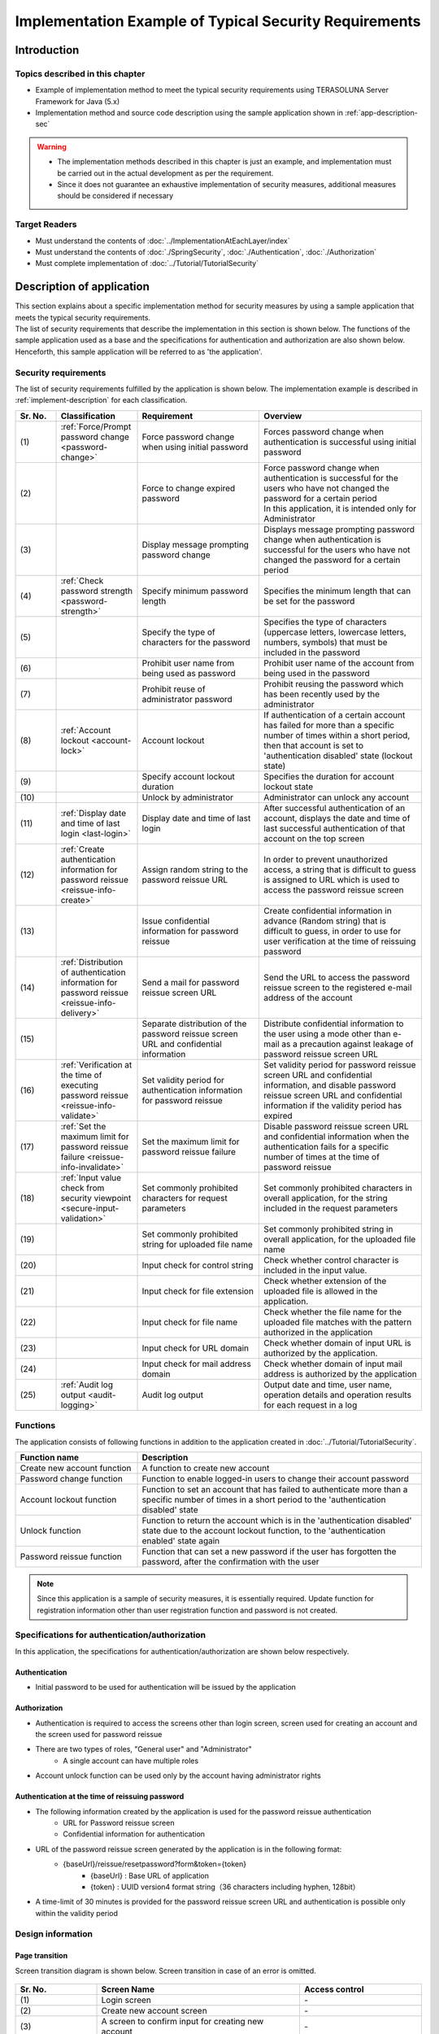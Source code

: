 Implementation Example of Typical Security Requirements
********************************************************************************

.. only:: html

 .. contents:: Table of Contents
    :depth: 3
    :local:

Introduction
================================================================================

Topics described in this chapter
--------------------------------------------------------------------------------

* Example of implementation method to meet the typical security requirements using TERASOLUNA Server Framework for Java (5.x)
* Implementation method and source code description using the sample application shown in :ref:`app-description-sec`
  
.. warning::
    * The implementation methods described in this chapter is just an example, and implementation must be carried out in the actual development as per the requirement.
    * Since it does not guarantee an exhaustive implementation of security measures, additional measures should be considered if necessary

Target Readers
--------------------------------------------------------------------------------

* Must understand the contents of :doc:`../ImplementationAtEachLayer/index`
* Must understand the contents of :doc:`./SpringSecurity`, :doc:`./Authentication`, :doc:`./Authorization`
* Must complete implementation of :doc:`../Tutorial/TutorialSecurity`

.. _app-description-sec:

Description of application
================================================================================

| This section explains about a specific implementation method for security measures by using a sample application that meets the typical security requirements.
| The list of security requirements that describe the implementation in this section is shown below. The functions of the sample application used as a base and the specifications for authentication and authorization are also shown below.
| Henceforth, this sample application will be referred to as 'the application'.

.. _sec-requirements:

Security requirements
--------------------------------------------------------------------------------

The list of security requirements fulfilled by the application is shown below. The implementation example is described in :ref:`implement-description` for each classification.

.. tabularcolumns:: |p{0.10\linewidth}|p{0.20\linewidth}|p{0.50\linewidth}|p{0.20\linewidth}|
.. list-table::
    :header-rows: 1
    :widths: 10 20 30 40
    :class: longtable

    * - Sr. No.
      - Classification
      - Requirement
      - Overview
    * - | (1)
      - :ref:`Force/Prompt password change <password-change>`
      - Force password change when using initial password
      - Forces password change when authentication is successful using initial password
    * - | (2)
      -
      - Force to change expired password
      - | Force password change when authentication is successful for the users who have not changed the password for a certain period
        | In this application, it is intended only for Administrator
    * - | (3)
      -
      - Display message prompting password change
      - Displays message prompting password change when authentication is successful for the users who have not changed the password for a certain period
    * - | (4)
      - :ref:`Check password strength <password-strength>`
      - Specify minimum password length
      - Specifies the minimum length that can be set for the password
    * - | (5)
      -
      - Specify the type of characters for the password
      - Specifies the type of characters (uppercase letters, lowercase letters, numbers, symbols) that must be included in the password
    * - | (6)
      -
      - Prohibit user name from being used as password
      - Prohibit user name of the account from being used in the password
    * - | (7)
      -
      - Prohibit reuse of administrator password
      - Prohibit reusing the password which has been recently used by the administrator
    * - | (8)
      - :ref:`Account lockout <account-lock>`
      - Account lockout
      - If authentication of a certain account has failed for more than a specific number of times within a short period, then that account is set to 'authentication disabled' state (lockout state)
    * - | (9)
      -
      - Specify account lockout duration
      - Specifies the duration for account lockout state
    * - | (10)
      -
      - Unlock by administrator
      - Administrator can unlock any account
    * - | (11)
      - :ref:`Display date and time of last login <last-login>`
      - Display date and time of last login
      - After successful authentication of an account, displays the date and time of last successful authentication of that account on the top screen
    * - | (12)
      - :ref:`Create authentication information for password reissue <reissue-info-create>`
      - Assign random string to the password reissue URL
      - In order to prevent unauthorized access, a string that is difficult to guess is assigned to URL which is used to access the password reissue screen
    * - | (13)
      -
      - Issue confidential information for password reissue
      - Create confidential information in advance (Random string) that is difficult to guess, in order to use for user verification at the time of reissuing password
    * - | (14)
      - :ref:`Distribution of authentication information for password reissue <reissue-info-delivery>`
      - Send a mail for password reissue screen URL
      - Send the URL to access the password reissue screen to the registered e-mail address of the account
    * - | (15)
      - 
      - Separate distribution of the password reissue screen URL and confidential information
      - Distribute confidential information to the user using a mode other than e-mail as a precaution against leakage of password reissue screen URL
    * - | (16)
      - :ref:`Verification at the time of executing password reissue <reissue-info-validate>`
      - Set validity period for authentication information for password reissue
      - Set validity period for password reissue screen URL and confidential information, and disable password reissue screen URL and confidential information if the validity period has expired
    * - | (17)
      - :ref:`Set the maximum limit for password reissue failure <reissue-info-invalidate>`
      - Set the maximum limit for password reissue failure
      - Disable password reissue screen URL and confidential information when the authentication fails for a specific number of times at the time of password reissue
    * - | (18)
      - :ref:`Input value check from security viewpoint <secure-input-validation>`
      - Set commonly prohibited characters for request parameters
      - Set commonly prohibited characters in overall application, for the string included in the request parameters
    * - | (19)
      -
      - Set commonly prohibited string for uploaded file name
      - Set commonly prohibited string in overall application, for the uploaded file name
    * - | (20)
      -
      - Input check for control string
      - Check whether control character is included in the input value.
    * - | (21)
      -
      - Input check for file extension
      - Check whether extension of the uploaded file is allowed in the application.
    * - | (22)
      -
      - Input check for file name
      - Check whether the file name for the uploaded file matches with the pattern authorized in the application
    * - | (23)
      -
      - Input check for URL domain
      - Check whether domain of input URL is authorized by the application.
    * - | (24)
      -
      - Input check for mail address domain
      - Check whether domain of input mail address is authorized by the application
    * - | (25)
      - :ref:`Audit log output <audit-logging>`
      - Audit log output
      - Output date and time, user name, operation details and operation results for each request in a log

.. raw:: latex

   \newpage

Functions
--------------------------------------------------------------------------------

The application consists of following functions in addition to the application created in :doc:`../Tutorial/TutorialSecurity`.

.. tabularcolumns:: |p{0.30\linewidth}|p{0.70\linewidth}|
.. list-table::
    :header-rows: 1
    :widths: 30 70

    * - Function name
      - Description
    * - Create new account function
      - A function to create new account
    * - Password change function
      - Function to enable logged-in users to change their account password
    * - Account lockout function
      - Function to set an account that has failed to authenticate more than a specific number of times in a short period to the 'authentication disabled' state
    * - Unlock function
      - Function to return the account which is in the 'authentication disabled' state due to the account lockout function, to the 'authentication enabled' state again
    * - Password reissue function
      - Function that can set a new password if the user has forgotten the password, after the confirmation with the user

.. note::
  Since this application is a sample of security measures, it is essentially required.
  Update function for registration information other than user registration function and password is not created.

Specifications for authentication/authorization
--------------------------------------------------------------------------------

In this application, the specifications for authentication/authorization are shown below respectively.

Authentication
""""""""""""""""""""""""""""""""""""""""""""""""""""""""""""""""""""""""""""""""

* Initial password to be used for authentication will be issued by the application

Authorization
""""""""""""""""""""""""""""""""""""""""""""""""""""""""""""""""""""""""""""""""

* Authentication is required to access the screens other than login screen, screen used for creating an account and the screen used for password reissue
* There are two types of roles, "General user" and "Administrator"
    * A single account can have multiple roles
* Account unlock function can be used only by the account having administrator rights
      
Authentication at the time of reissuing password
""""""""""""""""""""""""""""""""""""""""""""""""""""""""""""""""""""""""""""""""

* The following information created by the application is used for the password reissue authentication
    * URL for Password reissue screen
    * Confidential information for authentication
* URL of the password reissue screen generated by the application is in the following format:
    * {baseUrl}/reissue/resetpassword?form&token={token}
        * {baseUrl} : Base URL of application
        * {token} : UUID version4 format string（36 characters including hyphen, 128bit）
* A time-limit of 30 minutes is provided for the password reissue screen URL and authentication is possible only within the validity period
      
Design information
--------------------------------------------------------------------------------

Page transition
""""""""""""""""""""""""""""""""""""""""""""""""""""""""""""""""""""""""""""""""

Screen transition diagram is shown below. Screen transition in case of an error is omitted.

.. figure:: ./images/SecureLogin_page_transition.png
   :alt: Page Transition
   :width: 80%
   :align: center

.. tabularcolumns:: |p{0.20\linewidth}|p{0.50\linewidth}|p{0.30\linewidth}|
.. list-table::
    :header-rows: 1
    :widths: 20 50 30
    :class: longtable

    * - | Sr. No.
      - | Screen Name
      - | Access control
    * - | (1)
      - | Login screen
      - | -
    * - | (2)
      - | Create new account screen
      - | -
    * - | (3)
      - | A screen to confirm input for creating new account
      - | -
    * - | (4)
      - | New account creation complete screen
      - | -
    * - | (5)
      - | A screen to generate authentication information for password reissue
      - | -
    * - | (6)
      - | A screen to complete generation of authentication information for password reissue
      - | -
    * - | (7)
      - | Password reissue screen
      - | -
    * - | (8)
      - | Password reissue complete screen
      - | -
    * - | (9)
      - | Top screen
      - | Authenticated users only
    * - | (10)
      - | Account information display screen
      - | Authenticated users only
    * - | (11)
      - | Unlock screen
      - | Administrator only
    * - | (12)
      - | Unlock complete screen
      - | Administrator only
    * - | (13)
      - | Password change screen
      - | Authenticated users only
    * - | (14)
      - | Password change complete screen
      - | Authenticated users only

.. raw:: latex

   \newpage

URL List
""""""""""""""""""""""""""""""""""""""""""""""""""""""""""""""""""""""""""""""""
URL list is shown below.

.. tabularcolumns:: |p{0.10\linewidth}|p{0.20\linewidth}|p{0.15\linewidth}|p{0.15\linewidth}|p{0.40\linewidth}|
.. list-table::
    :header-rows: 1
    :widths: 10 20 15 15 40
    :class: longtable

    * - Sr. No.
      - Process name
      - HTTP method
      - URL
      - Description
    * - 1
      - Display login screen
      - GET
      - /login
      - Display login screen
    * - 2
      - Login
      - POST
      - /login
      - Authenticate using user name and password entered in the screen (performed by Spring Security)
    * - 3
      - Logout
      - POST
      - /logout
      - Log out (performed by Spring Security)
    * - 4
      - Display top screen
      - GET
      - /
      - Display top screen
    * - 5
      - Display account information
      - GET
      - /accounts
      - Display account information of login user
    * - 6
      - A screen to create new account
      - GET
      - /accounts/create?form
      - Display a screen to create new account
    * - 7
      - A screen to confirm input for creating new account
      - POST
      - /accounts/create?confirm
      - Display a screen to confirm input for creating new account
    * - 8
      - Create new account
      - POST
      - /accounts/create
      - Create a new account with input details
    * - 9
      - A screen to complete creation of new account
      - GET
      - /accounts/create?complete
      - Display a screen to complete new account creation
    * - 10
      - Display password change screen
      - GET
      - /password?form
      - Display password change screen
    * - 11
      - Password change
      - POST
      - /password
      - Change account password by using information input in the password change screen
    * - 12
      - Display password change complete screen
      - GET
      - /password?complete
      - Display password change complete screen
    * - 13
      - Display unlock screen
      - GET
      - /unlock?form
      - Display unlock screen
    * - 14
      - Unlock
      - POST
      - /unlock
      - Unlock an account by using information input in unlock screen
    * - 15
      - Display unlock complete screen
      - GET
      - /unlock?complete
      - Display unlock complete screen
    * - 16
      - Display a screen to generate authentication information for password reissue
      - GET
      - /reissue/create?form
      - Display a screen to generate authentication information for password reissue
    * - 17
      - Generate authentication information for password reissue
      - POST
      - /reissue/create
      - Generate authentication information for password reissue
    * - 18
      - A screen to complete generation of authentication information for password reissue
      - GET
      - /reissue/create?complete
      - Display a screen to complete generation of authentication information for password reissue
    * - 19
      - Display password reissue screen
      - GET
      - /reissue/resetpassword?form&token={token}
      - Display user specific password reissue screen by using two request parameters
    * - 20
      - Password reissue
      - POST
      - /reissue/resetpassword
      - Reissue password by using the information input in password reissue screen
    * - 21
      - Display password reissue complete screen
      - GET
      - /reissue/resetpassword?complete
      - Display password reissue complete screen

.. raw:: latex

   \newpage

ER diagram
""""""""""""""""""""""""""""""""""""""""""""""""""""""""""""""""""""""""""""""""

ER diagram in this application is shown below.

.. figure:: ./images/SecureLogin_ER.png
   :alt: Entity-Relation Diagram
   :width: 80%
   :align: center

.. tabularcolumns:: |p{0.10\linewidth}|p{0.20\linewidth}|p{0.40\linewidth}|p{0.30\linewidth}|
.. list-table::
    :header-rows: 1
    :widths: 10 20 40 30
    :class: longtable

    * - Sr. No.
      - Entity name
      - Description
      - Attribute
    * - | (1)
      - | Account
      - | Registered account information of user
      - | username : User name
        | password : Password（Hashed）
        | firstName : First name
        | lastName : Last name
        | email : E-mail address
        | url : Individual Web site and blog URL
        | profile : Profile
        | roles : Role(s)
    * - | (2)
      - | Account image
      - | Image registered by the user for the account
      - | username : User name for the account corresponding to the account image
        | body : Binary image file
        | extension : Extension of image file
    * - | (3)
      - | Role
      - | Rights to be used in authorization
      - | roleValue : Identifier of role
        | roleLabel : Display name of role
    * - | (4)
      - | Authentication successful event
      - | Information saved when authentication is successful in order to get the last login date and time of account
      - | username : User name
        | authenticationTimestamp : Date and time when authentication is successful
    * - | (5)
      - | Authentication failed event
      - | Information saved when authentication failed to be used by account lockout function
      - | username : User name
        | authenticationTimestamp : Date and time when authentication failed
    * - | (6)
      - | Password change history
      - | Information saved at the time of password change to be used to determine password expiration date
      - | username : User name
        | useFrom : Date and time when changed password is activated
        | password : Changed password
    * - | (7)
      - | Authentication information for password reissue
      - | Information to be used for user verification at the time of password reissue
      - | token : String used to make a unique and difficult to guess password reissue screen URL
        | username : User name
        | secret : String to be used for user verification
        | experyDate : Expiry date of authentication information for password reissue
    * - | (8)
      - | Password reissue failed event
      - | Information saved in password reissue failure to restrict the number of attempts for password reissue
      - | token : token used when failed to reissue password
        | attemptDate : Date and time when password reissue was attempted

.. raw:: latex

   \newpage

.. tip ::

   In order to determine initial password and password expiration, a design can also be adopted wherein the information such as last modified date and time of password is provided by adding a field to the account entity.
   When implementation is done using this method, it is likely to lead to a situation where a column is added for determining various conditions in account table and entries are frequently updated.

   In this application, table is maintained in a simple form. In order to fulfil the requirements by simply using Insert and Delete without unnecessary updates of the entries, a design using event entity such as authentication successful event entity has been adopted.

.. _implement-description:

Implementation method and code description
================================================================================

| Method of implementation in this application and the code are described for each classification of security requirements.
| Only the minimum code required to fulfil the requirements for each classification is described here. Refer to `GitHub <https://github.com/terasolunaorg/tutorial-apps/tree/release/5.2.0.RELEASE/secure-login-demo>`_ for the complete code.
| SQL for initial data registration to run this application is placed `here <https://github.com/terasolunaorg/tutorial-apps/tree/release/5.2.0.RELEASE/secure-login-demo/secure-login-env/src/main/resources/database>`_.

.. note::

   In this application, Lombok is used to eliminate boilerplate code. For Lombok, refer :doc:`../Appendix/Lombok`.

.. _password-change:

Force/Prompt password change
--------------------------------------------------------------------------------

List of requirements to be implemented
""""""""""""""""""""""""""""""""""""""""""""""""""""""""""""""""""""""""""""""""

* :ref:`Force password change when initial password is used <sec-requirements>`
* :ref:`Force to change expired administrator password <sec-requirements>`
* :ref:`Display message prompting password change <sec-requirements>`

Working image
""""""""""""""""""""""""""""""""""""""""""""""""""""""""""""""""""""""""""""""""

.. figure:: ./images/SecureLogin_change_password.png
   :alt: Change Password
   :width: 80%
   :align: center

Implementation method
""""""""""""""""""""""""""""""""""""""""""""""""""""""""""""""""""""""""""""""""
| In this application, the history when password is changed is stored as "Password change history" entity in the database. Using this password change history entity, the initial password and password expiration are determined.
| Note that, redirecting to the password change screen and displaying message on the screen are controlled based on the determination result.
| In particular, requirements are fulfilled by implementing and using the following process.

* Saving password change history entity

  When the password is changed, register password change history entity containing following information to the database.

  * User name of the account for which password is changed
  * Date and time when changed password is activated

* Determining initial password and password expiration

  | After authentication, search the password change history entity of the authenticated account from the database. If even a single record is not found, consider that initial password is being used.
  | Otherwise, get the latest password change history entity, calculate the difference between current date and time, and date and time when the password is activated and determine whether the password has expired.

* Forcible redirect to password change screen

  To force password change, the user is redirected to the password change screen in case a request is raised for a screen other than password change screen, when the conditions below are met.

  * When initial password is used by an authenticated user
  * When authenticated user is administrator and password has expired

  Using \ ``org.springframework.web.servlet.handler.HandlerInterceptor`` \ , determine whether the above conditions are met before executing handler method of Controller.

  .. tip ::
     
     There are other methods to redirect to the password change screen after authentication, however, depending on the method, it is likely that user gets access to a screen different from that of a password change screen by clicking the URL directly after redirecting.
     In the method that uses \ ``HandlerInterceptor`` \ , it cannot be avoided by a method wherein URL is directly clicked since the process is executed before executing handler method.

  .. tip ::
     Servlet Filter can also be used instead of \ ``HandlerInterceptor`` \ . For both the descriptions, refer to :ref:`controller-common-process`.
     Here, \ ``HandlerInterceptor`` \  is used to perform processing for only the requests allowed by the application.

* Display message prompting password change

  Call the password expiration determination process described previously in the Controller. Pass the determination result to View, and switch show/hide message in View.

Code description
""""""""""""""""""""""""""""""""""""""""""""""""""""""""""""""""""""""""""""""""

The code implemented according to the implementation method mentioned above is described sequentially.

* Saving password change history entity

  A series of implementations to register password change history entity in the database at the time of changing the password is shown below.

  * Implementation of Entity

    Implementation of password change history entity is as below.

    .. code-block:: java

       package org.terasoluna.securelogin.domain.model;

       // omitted

       @Data
       public class PasswordHistory {

           private String username; // (1)

           private String password; // (2)

           private DateTime useFrom; // (3)

       }

    .. tabularcolumns:: |p{0.10\linewidth}|p{0.90\linewidth}|
    .. list-table::
       :header-rows: 1
       :widths: 10 90
    
       * - Sr. No.
         - Description
       * - | (1)
         - | User name of the account for which the password is changed
       * - | (2)
         - | Password after change
       * - | (3)
         - | Date and time of when changed password is activated

  * Implementation of Repository

    The Repository to register and search password change history entity to the database is shown below.

    .. code-block:: java

       package org.terasoluna.securelogin.domain.repository.passwordhistory;

       // omitted

       public interface PasswordHistoryRepository {

           int create(PasswordHistory history); // (1)

           List<PasswordHistory> findByUseFrom(@Param("username") String username,  
                   @Param("useFrom") LocalDateTime useFrom); // (2)

           List<PasswordHistory> findLatest(
                   @Param("username") String username, @Param("limit") int limit); // (3)

       }

    .. tabularcolumns:: |p{0.10\linewidth}|p{0.90\linewidth}|
    .. list-table::
       :header-rows: 1
       :widths: 10 90
    
       * - Sr. No.
         - Description
       * - | (1)
         - | A method to register \ ``PasswordHistory`` \  object that has been assigned as an argument, as a record in the database
       * - | (2)
         - | A method to get \ ``PasswordHistory`` \  object newer than the date specifying the date and time when the password is activated, in descending order (new order) by considering user name that has been assigned as an argument, as the key
       * - | (3)
         - | A method to get specified number of \ ``PasswordHistory`` \  objects in new order by considering user name that has been assigned as an argument, as the key

    Mapping file is as described below.

    .. code-block:: xml

       <?xml version="1.0" encoding="UTF-8"?>
       <!DOCTYPE mapper PUBLIC "-//mybatis.org//DTD Mapper 3.0//EN"
       "http://mybatis.org/dtd/mybatis-3-mapper.dtd">

       <mapper
           namespace="org.terasoluna.securelogin.domain.repository.passwordhistory.PasswordHistoryRepository">

           <resultMap id="PasswordHistoryResultMap" type="PasswordHistory">
               <id property="username" column="username" />
               <id property="password" column="password" />
               <id property="useFrom" column="use_from" />
           </resultMap>

           <select id="findByUseFrom" resultMap="PasswordHistoryResultMap">
           <![CDATA[
               SELECT
                   username,
                   password,
                   use_from
               FROM
                   password_history
               WHERE
                   username = #{username} AND
                   use_from >= #{useFrom}
               ORDER BY use_from DESC
           ]]>
           </select>

           <select id="findLatest" resultMap="PasswordHistoryResultMap">
           <![CDATA[
               SELECT
                   username,
                   password,
                   use_from
               FROM
                   password_history
               WHERE
                   username = #{username}
               ORDER BY use_from DESC
               LIMIT #{limit}
           ]]>
           </select>

           <insert id="create" parameterType="PasswordHistory">
           <![CDATA[
               INSERT INTO password_history (
                   username,
                   password,
                   use_from
               ) VALUES (
                   #{username},
                   #{password},
                   #{useFrom}
               )
           ]]>
           </insert>
       </mapper>


  * Service implementation

    Password change history entity operations are also used in :ref:`Check password strength <password-strength>`.
    Therefore, call the Repository method from SharedService as shown below.

    .. code-block:: java

       package org.terasoluna.securelogin.domain.service.passwordhistory;

       // omitted

       @Service
       @Transactional
       public class PasswordHistorySharedServiceImpl implements
               PasswordHistorySharedService {

           @Inject
           PasswordHistoryRepository passwordHistoryRepository;

           @Transactional(propagation = Propagation.REQUIRES_NEW)
           public int insert(PasswordHistory history) {
               return passwordHistoryRepository.create(history);
           }

           @Transactional(readOnly = true)
           public List<PasswordHistory> findHistoriesByUseFrom(String username,
                   LocalDateTime useFrom) {
               return passwordHistoryRepository.findByUseFrom(username, useFrom);
           }

           @Override
           @Transactional(readOnly = true)
           public List<PasswordHistory> findLatest(String username, int limit) {
               return passwordHistoryRepository.findLatest(username, limit);
           }

       }

    Implementation of the process to save password change history entity in the database at the time of changing the password is shown below.

    .. code-block:: java

       package org.terasoluna.securelogin.domain.service.account;

       // omitted

       @Service
       @Transactional
       public class AccountSharedServiceImpl implements AccountSharedService {

           @Inject
           ClassicDateFactory dateFactory;

           @Inject
           PasswordHistorySharedService passwordHistorySharedService;

           @Inject
           AccountRepository accountRepository;

           @Inject
           PasswordEncoder passwordEncoder;

           // omitted

           public boolean updatePassword(String username, String rawPassword) { // (1)
               String password = passwordEncoder.encode(rawPassword);
               boolean result = accountRepository.updatePassword(username, password); // (2)

               LocalDateTime passwordChangeDate = dateFactory.newTimestamp().toLocalDateTime();

               PasswordHistory passwordHistory = new PasswordHistory(); // (3)
               passwordHistory.setUsername(username);
               passwordHistory.setPassword(password);
               passwordHistory.setUseFrom(passwordChangeDate);
               passwordHistorySharedService.insert(passwordHistory); // (4)

               return result;
           }

           // omitted
       }

    .. tabularcolumns:: |p{0.10\linewidth}|p{0.90\linewidth}|
    .. list-table::
       :header-rows: 1
       :widths: 10 90
    
       * - Sr. No.
         - Description
       * - | (1)
         - | A Method which is called while changing the password
       * - | (2)
         - | Call the process to update the password in the database.
       * - | (3)
         - | Create password change history entity and set user name, changed password, and date and time when changed password is activated.
       * - | (4)
         - | Call the process to register the created password change history entity in the database.


* Determining initial password and password expiration

  Using the password change history entity registered in the database, implementation of the process to determine whether initial password is used and whether the password has expired is shown below.

  .. code-block:: java

     package org.terasoluna.securelogin.domain.service.account;

     // omitted

     @Service
     @Transactional
     public class AccountSharedServiceImpl implements AccountSharedService {

         @Inject
         ClassicDateFactory dateFactory;

         @Inject
         PasswordHistorySharedService passwordHistorySharedService;

         @Value("${security.passwordLifeTimeSeconds}") // (1)
         int passwordLifeTimeSeconds;

         // omitted

        @Transactional(readOnly = true)
        @Override
        @Cacheable("isInitialPassword")
        public boolean isInitialPassword(String username) { // (2)
            List<PasswordHistory> passwordHistories = passwordHistorySharedService
                    .findLatest(username, 1); // (3)
            return passwordHistories.isEmpty(); // (4)
        }

        @Transactional(readOnly = true)
        @Override
        @Cacheable("isCurrentPasswordExpired")
        public boolean isCurrentPasswordExpired(String username) { // (5)
            List<PasswordHistory> passwordHistories = passwordHistorySharedService
                    .findLatest(username, 1); // (6)

            if (passwordHistories.isEmpty()) { // (7)
                return true;
            }

            if (passwordHistories
                    .get(0)
                    .getUseFrom()
                    .isBefore(
                            dateFactory.newTimestamp().toLocalDateTime()
                                    .minusSeconds(passwordLifeTimeSeconds))) { // (8)
                return true;
            }

            return false;
        }

     }

  .. tabularcolumns:: |p{0.10\linewidth}|p{0.90\linewidth}|
  .. list-table::
     :header-rows: 1
     :widths: 10 90
  
     * - Sr. No.
       - Description
     * - | (1)
       - | Fetch the length of the time period (in seconds) for which password is valid, from the property file and set.
     * - | (2)
       - | A method which determines whether initial password is used, and returns true if it is used, or else returns false.
     * - | (3)
       - | Call the process to fetch single record of the latest password change history entity from the database.
     * - | (4)
       - | If password change history entity cannot be fetched from the database, determine that initial password is being used and return true. Otherwise, return false.
     * - | (5)
       - | A method which determines whether the password currently being used has expired and returns true if it has expired, or else returns false.
     * - | (6)
       - | Call the process to fetch single record of the latest password change history entity from the database.
     * - | (7)
       - | If password change history entity cannot be fetched from the database, determine that the password has expired and return true.
     * - | (8)
       - | If difference between the current date and time, and the date and time when the password fetched from the password change history entity is activated, is greater than the password validity period set in (1), determine that the password has expired and return true.
     * - | (9)
       - | If any of the conditions of (7), (8) is not met, determine that the password is within the validity period and return false.

  .. tip::

     \ ``@ Cacheable`` \  assigned to isInitialPassword and isCurrentPasswordExpired is an annotation to use the Spring Cache Abstraction function.
     The result for method arguments can be cached by assigning \ ``@Cacheable`` \  annotation.
     Access to database during each initial password and password expiration determination is prevented by the use of the cache thereby preventing performance degradation.
     Refer to `Official document <http://docs.spring.io/spring/docs/4.2.7.RELEASE/spring-framework-reference/html/cache.html>`__ for Cache Abstraction.

     Further, while using cache, it should be noted that it is necessary to clear the cache as and when needed.
     In this application, at the time of changing the password or during logout, clear the cache to determine password expiration and determine initial password again.

     Further, set cache TTL (Time to Live) as needed. Note that TTL is not set depending on the implementation of the cache to be used.


* Forcible redirect to password change screen

  In order to enforce password change, the implementation of the process to be redirected to the password change screen is shown below.

  .. code-block:: java

     package org.terasoluna.securelogin.app.common.interceptor;

     // omitted

     public class PasswordExpirationCheckInterceptor extends
             HandlerInterceptorAdapter { // (1)

         @Inject
         AccountSharedService accountSharedService;

         @Override
         public boolean preHandle(HttpServletRequest request,
                 HttpServletResponse response, Object handler) throws IOException { // (2)
             Authentication authentication = (Authentication) request
                     .getUserPrincipal();

             if (authentication != null) {
                 Object principal = authentication.getPrincipal();
                 if (principal instanceof UserDetails) { // (3)
                     LoggedInUser userDetails = (LoggedInUser) principal; // (4)
                     if ((userDetails.getAccount().getRoles().contains(Role.ADMIN) && accountSharedService
                             .isCurrentPasswordExpired(userDetails.getUsername())) // (5)
                             || accountSharedService.isInitialPassword(userDetails
                                     .getUsername())) { // (6)
                         response.sendRedirect(request.getContextPath() 
                                 + "/password?form"); // (7)
                         return false; // (8)
                     }
                 }
             }

             return true;
         }
     }

  .. tabularcolumns:: |p{0.10\linewidth}|p{0.90\linewidth}|
  .. list-table::
     :header-rows: 1
     :widths: 10 90
  
     * - Sr. No.
       - Description
     * - | (1)
       - | Inherit \ ``org.springframework.web.servlet.handler.HandlerInterceptorAdapter`` \  to include the process before the execution of handler method of Controller.
     * - | (2)
       - | A method executed before the execution of handler method of Controller
     * - | (3)
       - | Check whether the fetched user information is an object of \ ``org.springframework.security.core.userdetails.UserDetails`` \ .
     * - | (4)
       - | Fetch \ ``UserDetails`` \  object . In this application, a class called \ ``LoggedInUser`` \  is created and used as the implementation of \ ``UserDetails`` \ .
     * - | (5)
       - | Determine whether the user is an administrator by fetching the role from \ ``UserDetails`` \  object. Then, call the process to determine whether the password has expired. Perform logical AND (And) of these two results.
     * - | (6)
       - | Call the process to determine whether initial password is being used.
     * - | (7)
       - | If either (5) or (6) is true, redirect to the password change screen using \ ``sendRedirect`` \  method of \ ``javax.servlet.http.HttpServletResponse`` \ .
     * - | (8)
       - | Return false to prevent handler method of Controller being executed continuously.

  The settings to enable the redirect process described above are as described below.

  **spring-mvc.xml**

  .. code-block:: xml

    <!-- omitted -->

    <mvc:interceptors>

        <!-- omitted -->

        <mvc:interceptor>
            <mvc:mapping path="/**" /> <!-- (1) -->
            <mvc:exclude-mapping path="/password/**" /> <!-- (2) -->
            <mvc:exclude-mapping path="/reissue/**" /> <!-- (3) -->
            <mvc:exclude-mapping path="/resources/**" />
            <mvc:exclude-mapping path="/**/*.html" />
            <bean
                class="org.terasoluna.securelogin.app.common.interceptor.PasswordExpirationCheckInterceptor" /> <!-- (4) -->
        </mvc:interceptor>

        <!-- omitted -->

    </mvc:interceptors>

    <!-- omitted -->

  .. tabularcolumns:: |p{0.10\linewidth}|p{0.90\linewidth}|
  .. list-table::
     :header-rows: 1
     :widths: 10 90
  
     * - Sr. No.
       - Description
     * - | (1)
       - | Use \ ``HandlerInterceptor`` \  to access all the paths under "/".
     * - | (2)
       - | Exclude the paths under "/password" to prevent redirecting from password change screen to password change screen.
     * - | (3)
       - | Exclude the paths under "/reissue" since it is not necessary to check password expiration at the time of reissuing password.
     * - | (4)
       - | Specify the class of \ ``HandlerInterceptor`` \ .

* Display message prompting password change

  Implementation of Controller to display message prompting password change on top screen is shown below.

  .. code-block:: java

     package org.terasoluna.securelogin.app.welcome;

     // omitted

     @Controller
     public class HomeController {

         @Inject
         AccountSharedService accountSharedService;

         @RequestMapping(value = "/", method = { RequestMethod.GET,
                 RequestMethod.POST })
         public String home(@AuthenticationPrincipal LoggedInUser userDetails, // (1)
                 Model model) {

             Account account = userDetails.getAccount(); // (2)

             model.addAttribute("account", account);
             
             if(accountSharedService.isCurrentPasswordExpired(account.getUsername())){ // (3)
                 ResultMessages messages = ResultMessages.warning().add(
                         "w.sl.pe.0001");
                 model.addAttribute(messages);
             }

             // omitted        
             
             return "welcome/home";

         }

     }

  .. tabularcolumns:: |p{0.10\linewidth}|p{0.90\linewidth}|
  .. list-table::
     :header-rows: 1
     :widths: 10 90
  
     * - Sr. No.
       - Description
     * - | (1)
       - | Fetch object of \ ``LoggedInUser`` \  for which \ ``UserDetails`` \  is implemented by specifying \ ``AuthenticationPrincipal`` \  annotation.
     * - | (2)
       - | Fetch account information retained by \ ``LoggedInUser`` \ .
     * - | (3)
       - | Call the password expiration determination process by using the user name obtained from account information as an argument. If the result is true, fetch the message from the property file, set it in Model and pass it to View.

  Implementation of View is as follows:

  **Top screen(home.jsp)**

  .. code-block:: jsp

     <!-- omitted -->

     <body>
        <div id="wrapper">
            <span id="expiredMessage">
                <t:messagesPanel /> <!-- (1) -->
            </span>

            <!-- omitted -->

        </div>
     </body>

     <!-- omitted -->

  .. tabularcolumns:: |p{0.10\linewidth}|p{0.90\linewidth}|
  .. list-table::
     :header-rows: 1
     :widths: 10 90
  
     * - Sr. No.
       - Description
     * - | (1)
       - | Using messagesPanel tag, display the password expiration message passed from the Controller.

.. _password-strength:

Check password strength
--------------------------------------------------------------------------------
List of requirements to be implemented
""""""""""""""""""""""""""""""""""""""""""""""""""""""""""""""""""""""""""""""""
* :ref:`Specify minimum number of characters for password <sec-requirements>`
* :ref:`Specify character type for password <sec-requirements>`
* :ref:`Prohibit password containing user name <sec-requirements>`
* :ref:`Prohibit reuse of administrator password <sec-requirements>`

Working image
""""""""""""""""""""""""""""""""""""""""""""""""""""""""""""""""""""""""""""""""

.. figure:: ./images/SecureLogin_password_validation.png
   :alt: Password Validation
   :width: 80%
   :align: center

Implementation method
""""""""""""""""""""""""""""""""""""""""""""""""""""""""""""""""""""""""""""""""
| :doc:`../ArchitectureInDetail/WebApplicationDetail/Validation` function can be used to verify the strength of the password specified by the user at the time of password change. In this application, the strength of the password is verified by using Bean Validation.
| Requirements for password strength are wide-ranging and differ depending on the application.
| Use `Passay <http://www.passay.org/>`_ as the library for password validation and create the required Bean Validation annotation.
| Many functions that are commonly used in password validation have been provided in Passay. The functions that have not been provided can also be easily implemented by extending the standard functions.
| Refer to :ref:`Appendix <passay_overview>` for the overview of Passay.
| In particular, describe the following settings and process and fulfil the requirements using them.

* Creating validation rules for Passay

  Create the following validation rules to be used to fulfil the requirements.

    * Validation rule wherein minimum password length is set
    * Validation rule wherein the character type that must be included in the password is set
    * Validation rule to check that the password does not contain user name
    * Validation rule to check that same password has not been used recently

* Creating Passay validator

  Create Passay validator wherein validation rules created above, are set.

* Creating Bean Validation annotation

  Create an annotation for password validation using Passay validator.
  All the validation rules can also be verified by one annotation, however, verifying various rules leads to complex process and reduced visibility. To avoid this, it should be implemented by dividing into two as shown below.

    * Annotation to validate the characteristics of the password

      Check the three validation rules, "Password is longer than the minimum string length", "Password includes characters of the specified character type", and "Password does not contain user name"
    * Annotation to compare with previous password

      Check that the recently used password is not reused by the administrator in recent period of time.

  Any annotation is a correlation input check rule using user name and new password.
  When a violation occurs in either of the inputs of both the rules, respective error message is displayed.

* Password validation

  Perform password validation using the created Bean Validation annotation.

Code description
""""""""""""""""""""""""""""""""""""""""""""""""""""""""""""""""""""""""""""""""

The code implemented according to the implementation method mentioned above is described sequentially. Password validation using Passay is described in :ref:`password_validation`.

* Creating validation rules for Passay

  | Most of the verification rules used in this application can be defined by using the class provided in Passay by default.
  | However, in the class provided by Passay, validation rule to compare with the hashed previous password cannot be defined in \ ``org.springframework.security.crypto.password.PasswordEncoder`` \ .
  | Therefore, it is necessary to create a class with individual validation rules by extending the class provided by Passay as shown below.

  .. code-block:: java

     package org.terasoluna.securelogin.app.common.validation.rule;

     // omitted

     public class EncodedPasswordHistoryRule extends HistoryRule { // (1)

         PasswordEncoder passwordEncoder; // (2)

         public EncodedPasswordHistoryRule(PasswordEncoder passwordEncoder) {
             this.passwordEncoder = passwordEncoder;
         }

         @Override
         protected boolean matches(final String clearText,
                 final PasswordData.Reference reference) { // (3)
             return passwordEncoder.matches(clearText, reference.getPassword()); // (4)
         }
     }

  .. tabularcolumns:: |p{0.10\linewidth}|p{0.90\linewidth}|
  .. list-table::
     :header-rows: 1
     :widths: 10 90
  
     * - Sr. No.
       - Description
     * - | (1)
       - | Extend \ ``org.passay.HistoryRule`` \  to check that password is not a recently used password.
     * - | (2) 
       - | Inject \ ``PasswordEncoder`` \  used for password hashing.
     * - | (3)
       - | Override the method to compare with previous password.
     * - | (4)
       - | Compare with hashed password using \ ``matches`` \  method of ``PasswordEncoder`` \ .

  Define a Bean for validation rules of Passay as shown below.

  **applicationContext.xml**

  .. code-block:: xml

     <bean id="lengthRule" class="org.passay.LengthRule"> <!-- (1) -->
         <property name="minimumLength" value="${security.passwordMinimumLength}" /> 
     </bean>
     <bean id="upperCaseRule" class="org.passay.CharacterRule"> <!-- (2) -->
         <constructor-arg name="data">
             <util:constant static-field="org.passay.EnglishCharacterData.UpperCase" />
         </constructor-arg>
         <constructor-arg name="num" value="1" />
     </bean>
     <bean id="lowerCaseRule" class="org.passay.CharacterRule"> <!-- (3) -->
         <constructor-arg name="data">
             <util:constant static-field="org.passay.EnglishCharacterData.LowerCase" />
         </constructor-arg>
         <constructor-arg name="num" value="1" />
     </bean>
     <bean id="digitRule" class="org.passay.CharacterRule"> <!-- (4) -->
         <constructor-arg name="data">
             <util:constant static-field="org.passay.EnglishCharacterData.Digit" />
         </constructor-arg>
         <constructor-arg name="num" value="1" />
     </bean>
     <bean id="specialCharacterRule" class="org.passay.CharacterRule"> <!-- (5) -->
         <constructor-arg name="data">
             <util:constant static-field="org.passay.EnglishCharacterData.Special" />
         </constructor-arg>
         <constructor-arg name="num" value="1" />
     </bean>
     <bean id="characterCharacteristicsRule" class="org.passay.CharacterCharacteristicsRule"> <!-- (6) -->
         <property name="rules">
             <list>
                 <ref bean="upperCaseRule" />
                 <ref bean="lowerCaseRule" />
                 <ref bean="digitRule" />
                 <ref bean="specialCharacterRule" />
             </list>
         </property>
         <property name="numberOfCharacteristics" value="3" />
     </bean>
     <bean id="usernameRule" class="org.passay.UsernameRule" /> <!-- (7) -->
     <bean id="encodedPasswordHistoryRule"
         class="org.terasoluna.securelogin.app.common.validation.rule.EncodedPasswordHistoryRule"> <!-- (8) -->
         <constructor-arg name="passwordEncoder" ref="passwordEncoder" />
     </bean>

  .. tabularcolumns:: |p{0.10\linewidth}|p{0.90\linewidth}|
  .. list-table::
     :header-rows: 1
     :widths: 10 90
  
     * - Sr. No.
       - Description
     * - | (1)
       - | In \ ``org.passay.LengthRule`` \  property to check the password length, set the minimum length of the password fetched from the property file.
     * - | (2) 
       - | A validation rule to check that one or more single-byte upper-case letters are included. Set \ ``org.passay.EnglishCharacterData.UpperCase`` \  and numerical value 1 in \ ``org.passay.CharacterRule`` \  constructor to check the character type included in the password.
     * - | (3)
       - | A validation rule to check that one or more single-byte lower-case letters are included. Set \ ``org.passay.EnglishCharacterData.LowerCase`` \  and numerical value 1 in \ ``org.passay.CharacterRule`` \  constructor to check the character type included in the password.
     * - | (4)
       - | A validation rule to check that one or more single-byte digits are included. Set \ ``org.passay.EnglishCharacterData.Digit`` \  and numerical value 1 in \ ``org.passay.CharacterRule`` \  constructor to check for the character type included in the password.
     * - | (5)
       - | A validation rule to check that one or more single-byte symbols are included. Set \ ``org.passay.EnglishCharacterData.Special`` \  and numerical value 1 in \ ``org.passay.CharacterRule`` \  constructor to check for the character type included in the password.
     * - | (6)
       - | A validation rule to check that 3 out of the 4 validation rules from (2)-(5) are met. Set Bean list defined in (2)-(5) and numerical value 3 in \ ``org.passay.CharacterCharacteristicsRule`` \  property.
     * - | (7)
       - | A validation rule to check that password does not contain user name
     * - | (8)
       - | A validation rule to check that the password is not included in the passwords used in the past

* Creating Passay validator

  Using validation rules of Passay described above, Bean definition for validator to perform actual validation is shown below.

  **applicationContext.xml**

  .. code-block:: xml

     <bean id="characteristicPasswordValidator" class="org.passay.PasswordValidator"> <!-- (1) -->
         <constructor-arg name="rules">
             <list>
                 <ref bean="lengthRule" />
                 <ref bean="characterCharacteristicsRule" />
                 <ref bean="usernameRule" />
             </list>
         </constructor-arg>
     </bean>
     <bean id="encodedPasswordHistoryValidator" class="org.passay.PasswordValidator"> <!-- (2) -->
         <constructor-arg name="rules">
             <list>
                 <ref bean="encodedPasswordHistoryRule" />
             </list>
         </constructor-arg>
     </bean>

  .. tabularcolumns:: |p{0.10\linewidth}|p{0.90\linewidth}|
  .. list-table::
     :header-rows: 1
     :widths: 10 90
  
     * - Sr. No.
       - Description
     * - | (1)
       - | A validator to validate the characteristics of the password. Set a Bean for \ ``LengthRule`` \ , \ ``CharacterCharacteristicsRule`` \ , \ ``UsernameRule`` \  as a property.
     * - | (2)
       - | A validator to check the history of the passwords that were used in the past. Set a Bean for \ ``EncodedPasswordHistoryRule`` \  as a property.

* Creating Bean Validation annotation

  To fulfil the requirements, create two annotations that use the validator described above.

  * Annotation to validate the characteristics of the password

    The implementation of the annotation to check three validation rules - 'password should be longer than the minimum string length, it should contain characters of specified character type and it should not contain user name' is shown below.

    .. code-block:: java

       package org.terasoluna.securelogin.app.common.validation;

       // omitted

       @Documented
       @Constraint(validatedBy = { StrongPasswordValidator.class }) // (1)
       @Target({ TYPE, ANNOTATION_TYPE })
       @Retention(RUNTIME)
       public @interface StrongPassword {
           String message() default "{org.terasoluna.securelogin.app.common.validation.StrongPassword.message}";

           Class<?>[] groups() default {};

           String usernamePropertyName(); // (2)

           String newPasswordPropertyName(); // (3)

           @Target({ TYPE, ANNOTATION_TYPE })
           @Retention(RUNTIME)
           @Documented
           public @interface List {
               StrongPassword[] value();
           }

           Class<? extends Payload>[] payload() default {};
       }

    .. tabularcolumns:: |p{0.10\linewidth}|p{0.90\linewidth}|
    .. list-table::
       :header-rows: 1
       :widths: 10 90
    
       * - Sr. No.
         - Description
       * - | (1)
         - | Specify \ ``ConstraintValidator`` \  to be used at the time of assigning annotation.
       * - | (2)
         - | A property to specify property name of the user name.
       * - | (3)
         - | A property to specify property name for the password.

    .. code-block:: java

       package org.terasoluna.securelogin.app.common.validation;

       // omitted

       public class StrongPasswordValidator implements
               ConstraintValidator<StrongPassword, Object> {

           @Inject
           @Named("characteristicPasswordValidator") // (1)
           PasswordValidator characteristicPasswordValidator;

           private String usernamePropertyName;

           private String newPasswordPropertyName;

           @Override
           public void initialize(StrongPassword constraintAnnotation) {
               usernamePropertyName = constraintAnnotation.usernamePropertyName();
               newPasswordPropertyName = constraintAnnotation.newPasswordPropertyName();
           }

           @Override
           public boolean isValid(Object value, ConstraintValidatorContext context) {
               BeanWrapper beanWrapper = new BeanWrapperImpl(value);
               String username = (String) beanWrapper.getPropertyValue(usernamePropertyName);
               String newPassword = (String) beanWrapper
                       .getPropertyValue(newPasswordPropertyName);

               RuleResult result = characteristicPasswordValidator
                       .validate(PasswordData.newInstance(newPassword, username, null)); // (2)

               if (result.isValid()) { // (3)
                   return true;
               } else {
                   context.disableDefaultConstraintViolation();
                   for (String message : characteristicPasswordValidator
                           .getMessages(result)) { // (4)
                       context.buildConstraintViolationWithTemplate(message)
                               .addPropertyNode(newPasswordPropertyName)
                               .addConstraintViolation();
                   }
                   return false;
               }
           }
       }

    .. tabularcolumns:: |p{0.10\linewidth}|p{0.90\linewidth}|
    .. list-table::
       :header-rows: 1
       :widths: 10 90
    
       * - Sr. No.
         - Description
       * - | (1)
         - | Inject validator of Passay.
       * - | (2)
         - | Create an instance of ``org.passay.PasswordData`` wherein password and user name are specified and perform validation by the validator.
       * - | (3)
         - | Confirm the check result, if it is OK, return true, else return false.
       * - | (4)
         - | Fetch and set all the password validation error messages.

  * Annotation to compare with password used in the past

    | Implementation of the annotation to check that the administrator does not reuse the password used earlier within a short period of time, is shown below.
    | Password change history entity is used to get the password used in the past. Refer to :ref:`Force/Prompt password change <password-change>` for the password change history entity.

    .. note ::

       In the setting of "Prevent reuse of password used before specified period", it is possible to reuse a password by repeating a password within a short period of time.
       In order to prevent this, check is performed in this application by setting "Prevent reuse of password used from a certain period onwards

    .. code-block:: java

       package org.terasoluna.securelogin.app.common.validation;

       @Documented
       @Constraint(validatedBy = { NotReusedPasswordValidator.class }) // (1)
       @Target({ TYPE, ANNOTATION_TYPE })
       @Retention(RUNTIME)
       public @interface NotReusedPassword {
           String message() default "{org.terasoluna.securelogin.app.common.validation.NotReusedPassword.message}";

           Class<?>[] groups() default {};

           String usernamePropertyName(); // (2)

           String newPasswordPropertyName(); // (3)

           @Target({ TYPE, ANNOTATION_TYPE })
           @Retention(RUNTIME)
           @Documented
           public @interface List {
               NotReusedPassword[] value();
           }

           Class<? extends Payload>[] payload() default {};
       }

    .. tabularcolumns:: |p{0.10\linewidth}|p{0.90\linewidth}|
    .. list-table::
       :header-rows: 1
       :widths: 10 90
    
       * - Sr. No.
         - Description
       * - | (1)
         - | Specify \ ``ConstraintValidator`` \  to be used while assigning an annotation.
       * - | (2)
         - | A property to specify the property name of the user name. It is required to search the password used in the past, from the database.
       * - | (3)
         - | A property to specify the property name of the password.

    .. code-block:: java

       package org.terasoluna.securelogin.app.common.validation;

       // omitted

       public class NotReusedPasswordValidator implements
               ConstraintValidator<NotReusedPassword, Object> {

           @Inject
           ClassicDateFactory dateFactory;

           @Inject
           AccountSharedService accountSharedService;

           @Inject
           PasswordHistorySharedService passwordHistorySharedService;

           @Inject
           PasswordEncoder passwordEncoder;

           @Inject
           @Named("encodedPasswordHistoryValidator") // (1)
           PasswordValidator encodedPasswordHistoryValidator;

           @Value("${security.passwordHistoricalCheckingCount}") // (2)
           int passwordHistoricalCheckingCount;

           @Value("${security.passwordHistoricalCheckingPeriod}") // (3)
           int passwordHistoricalCheckingPeriod;

           private String usernamePropertyName;

           private String newPasswordPropertyName;

           private String message;

           @Override
           public void initialize(NotReusedPassword constraintAnnotation) {
               usernamePropertyName = constraintAnnotation.usernamePropertyName();
               newPasswordPropertyName = constraintAnnotation.newPasswordPropertyName();
               message = constraintAnnotation.message();
           }

           @Override
           public boolean isValid(Object value, ConstraintValidatorContext context) {
               BeanWrapper beanWrapper = new BeanWrapperImpl(value);
               String username = (String) beanWrapper.getPropertyValue(usernamePropertyName);
               String newPassword = (String) beanWrapper
                       .getPropertyValue(newPasswordPropertyName);

               Account account = accountSharedService.findOne(username);
               String currentPassword = account.getPassword();

               boolean result = checkNewPasswordDifferentFromCurrentPassword(
                       newPassword, currentPassword, context); // (4)
               if (result && account.getRoles().contains(Role.ADMIN)) { // (5)
                   result = checkHistoricalPassword(username, newPassword, context);
               }

               return result;
           }

           private boolean checkNewPasswordDifferentFromCurrentPassword(
                   String newPassword, String currentPassword,
                   ConstraintValidatorContext context) {
               if (!passwordEncoder.matches(newPassword, currentPassword)) {
                   return true;
               } else {
       	           context.disableDefaultConstraintViolation();
                   context.buildConstraintViolationWithTemplate(message)
                           .addPropertyNode(newPasswordPropertyName).addConstraintViolation();
                   return false;
               }
           }

           private boolean checkHistoricalPassword(String username,
                   String newPassword, ConstraintValidatorContext context) {
               LocalDateTime useFrom = dateFactory.newTimestamp().toLocalDateTime()
                       .minusMinutes(passwordHistoricalCheckingPeriod);
               List<PasswordHistory> historyByTime = passwordHistorySharedService
                       .findHistoriesByUseFrom(username, useFrom);
               List<PasswordHistory> historyByCount = passwordHistorySharedService
                       .findLatest(username, passwordHistoricalCheckingCount);
               List<PasswordHistory> history = historyByCount.size() > historyByTime
                       .size() ? historyByCount : historyByTime; // (6)

               List<PasswordData.Reference> historyData = new ArrayList<>();
               for (PasswordHistory h : history) {
                   historyData.add(new PasswordData.HistoricalReference(h
                           .getPassword())); // (7)
               }

               PasswordData passwordData = PasswordData.newInstance(newPassword,
                       username, historyData); // (8)
               RuleResult result = encodedPasswordHistoryValidator
                       .validate(passwordData); // (9)

               if (result.isValid()) { // (10)
                   return true;
               } else {
       	           context.disableDefaultConstraintViolation();
                   context.buildConstraintViolationWithTemplate(
                           encodedPasswordHistoryValidator.getMessages(result).get(0)) // (11)
                           .addPropertyNode(newPasswordPropertyName).addConstraintViolation();
                   return false;
               }
           }
       }

    .. tabularcolumns:: |p{0.10\linewidth}|p{0.90\linewidth}|
    .. list-table::
       :header-rows: 1
       :widths: 10 90
       :class: longtable

       * - Sr. No.
         - Description
       * - | (1)
         - | Inject Passay validator.
       * - | (2)
         - | Fetch the threshold to prohibit reuse of password up to a previous date, from the property file and inject it.
       * - | (3)
         - | Fetch the threshold (in seconds) to prohibit the reuse of the password used from a date onwards, from the property file and inject it.
       * - | (4)
         - | Call the process to check whether new password is different from the currently used password. Perform this check regardless of the general user / administrator.
       * - | (5)
         - | In case of administrator, call the process to check that new password is not included in the previously used passwords.
       * - | (6)
         - | Fetch the number of password change history entities specified in (2) and the password change history entities of the period specified in (3) and use the larger number of the two for the subsequent checks.
       * - | (7)
         - | In order to make a comparison with the previous password using Passay validator, fetch the password from the password change history entity and create a list of \ ``org.passay.PasswordData.HistoricalReference`` \ .
       * - | (8)
         - | Create an instance of \ ``org.passay.PasswordData`` \  which specifies password, user name and list of previous passwords.
       * - | (9)
         - | Perform validation by using the validator.
       * - | (10)
         - | Confirm the check result, if it is OK, return true, else return false.
       * - | (11)
         - | Fetch the password validation error messages.

    .. raw:: latex

       \newpage

* Password validation

  Perform password validation in the application layer which use Bean Validation annotation.
  Since input check other than Null check is covered by the annotation assigned to Form class, only \ ``@NotNull`` \  is assigned as a single item check.

  .. code-block:: java

     package org.terasoluna.securelogin.app.passwordchange;

     // omitted

     import lombok.Data;

     @Data
     @Compare(source = "newPasssword", destination = "confirmNewPassword", operator = Compare.Operator.EQUAL) // (1)
     @StrongPassword(usernamePropertyName = "username", newPasswordPropertyName = "newPassword") // (2)
     @NotReusedPassword(usernamePropertyName = "username", newPasswordPropertyName = "newPassword") // (3)
     @ConfirmOldPassword(usernamePropertyName = "username", oldPasswordPropertyName = "oldPassword") // (4)
     public class PasswordChangeForm implements Serializable{

         private static final long serialVersionUID = 1L;
         
         @NotNull
         private String username;

         @NotNull
         private String oldPassword;

         @NotNull
         private String newPassword;

         @NotNull
         private String confirmNewPassword;

     }

  .. tabularcolumns:: |p{0.10\linewidth}|p{0.90\linewidth}|
  .. list-table::
     :header-rows: 1
     :widths: 10 90
  
     * - Sr. No.
       - Description
     * - | (1)
       - | An annotation to check whether second input of new password is identical with the first input. Refer to :ref:`Validation_terasoluna_gfw_list` for the details.
     * - | (2)
       - | An annotation to verify the characteristic of the password, described above
     * - | (3)
       - | An annotation to compare with the previous password
     * - | (4)
       - | An annotation to check that the entered current password is correct. Definition will be omitted.

  .. code-block:: java

     package org.terasoluna.securelogin.app.passwordchange;

     // omitted

     @Controller
     @RequestMapping("password")
     public class PasswordChangeController {

         @Inject
         PasswordChangeService passwordService;

         // omitted

         @RequestMapping(method = RequestMethod.POST)
         public String change(@AuthenticationPrincipal LoggedInUser userDetails,
                 @Validated PasswordChangeForm form, BindingResult bindingResult, // (1)
                 Model model) {

             Account account = userDetails.getAccount();
             if (bindingResult.hasErrors() ||
                     !account.getUsername().equals(form.getUsername())) { // (2)
                 model.addAttribute(account);
                 return "passwordchange/changeForm";
             }

             passwordService.updatePassword(form.getUsername(),
                     form.getNewPassword());

             return "redirect:/password?complete";
         }

         // omitted

     }

  .. tabularcolumns:: |p{0.10\linewidth}|p{0.90\linewidth}|
  .. list-table::
     :header-rows: 1
     :widths: 10 90
  
     * - Sr. No.
       - Description
     * - | (1)
       - | A handler method called at the time of changing the password. Perform validation by assigning \ ``@Validated`` \  annotation to Form in the parameter.
     * - | (2)
       - | Confirm that the user name for password change and the user name of the logged-in account are identical. If the two users are different, the user is again taken to the password change screen.

  .. note::

     In this application, user name is fetched from the Form to perform password validation using the user name in Bean Validation.
     It is assumed that in View, the user name set in \ ``Model`` \  is retained as hidden, however, since there is a risk of tampering, user name obtained from the Form before password change is confirmed.

.. _account-lock:

Account lock
--------------------------------------------------------------------------------
List of requirements to be implemented
""""""""""""""""""""""""""""""""""""""""""""""""""""""""""""""""""""""""""""""""
* :ref:`Account lock <sec-requirements>`
* :ref:`Specifying account lockout duration <sec-requirements>`
* :ref:`Unlocking by the administrator <sec-requirements>`

Working image
""""""""""""""""""""""""""""""""""""""""""""""""""""""""""""""""""""""""""""""""

* Account lock

.. figure:: ./images/SecureLogin_lockout_ss.png
   :alt: Lockout
   :width: 80%
   :align: center

| In the login form, if you try to authenticate a user name with an incorrect password for a certain number of times, successively in a short duration, then that user's account will be locked.
  Locked account is not authenticated even if a set of correct user name and password is entered.
| Locked status is cancelled after a certain period of time or by unlocking it.

* Unlock

.. figure:: ./images/SecureLogin_unlock_ss.png
   :alt: Unlock
   :width: 80%
   :align: center

Unlock function can be used only when the user having administrator rights has logged in.
If unlocking is carried out by entering the user name for which the locked status is to be resolved, then the account of that user returns to the status wherein authentication can be done again.

Implementation method
""""""""""""""""""""""""""""""""""""""""""""""""""""""""""""""""""""""""""""""""
| In Spring Security, an account lockout status can be set for \ ``org.springframework.security.core.userdetails.UserDetails`` \ .
| If "Locked" is set, Spring Security reads that setting and throws \ ``org.springframework.security.authentication.LockedException`` \ .
| By using this function, if only the process set in \ ``UserDetails`` \  is implemented by determining whether the account is locked, lockout function can be implemented.

| In this application, the history of authentication failure is stored in the database as an "authentication failure event" entity, and the lockout status of the account is determined using this authentication failure event entity.
| In particular, each requirement related to account lockout is fulfilled by implementing and using the following three processes.

* Storing authentication failure event entity

  In case of authentication failure due to invalid authentication information input, the events generated by Spring Security are handled and the user name used for authentication and the date and time when authentication was attempted are registered in the database as authentication failure event entity.

* Determining lockout status

  For some accounts, if a certain number of new authentication failure event entities at the current time are more than a certain fixed number, the corresponding account is determined to be locked.
  Call this determination process during authentication and set the determination results in the implementation class of \ ``UserDetails`` \ .

* Deleting authentication failure event entity

  | Delete all authentication failure event entities for an account.
  | Since an account is targeted for lockout only when it fails to authenticate continuously, delete the authentication failure event entity when authentication is successful.
  | Also, since the lockout status of the account is determined using the authentication failure event entity, unlock function can be implemented by deleting the authentication failure event entity.
    Prevent account lockout from being executed by other than administrator using authorization function.

.. warning::

   Since authentication failure event entity is intended only to determine lockout, it is deleted when it is no longer required.
   A separate log should be always saved when authentication log is required.

The working example of lockout function which uses authentication failure event entity is described with the help of the following figure.
Lockout by authentication failure for 3 times and lockout duration of 10 minutes is considered as an example.

.. figure:: ./images/SecureLogin_lockout.png
   :alt: Account Lockout
   :width: 60%
   :align: center
  
.. tabularcolumns:: |p{0.10\linewidth}|p{0.90\linewidth}|
.. list-table::
   :header-rows: 1
   :widths: 10 90
  
   * - Sr. No.
     - Description
   * - | (1)
     - | Authentication with incorrect password has been attempted three times in last 10 minutes, and authentication failure event entities for all the three occasions are stored in the database.
       | Therefore, it is determined that the account is locked.
   * - | (2)
     - | Authentication failure event entities for 3 occasions are stored in the database.
       | However, since authentication failure event entities are only for the two occasions in last 10 minutes, the account is determined to be "not locked".

Similarly, a working example for unlocking is described in the following figure.

.. figure:: ./images/SecureLogin_unlock.png
   :alt: Account Lockout
   :width: 60%
   :align: center

.. tabularcolumns:: |p{0.10\linewidth}|p{0.90\linewidth}|
.. list-table::
   :header-rows: 1
   :widths: 10 90
  
   * - Sr. No.
     - Description
   * - | (1)
     - | Authentication with incorrect password has been attempted three times in last 10 minutes.
       | Thereafter, since the authentication failure event entity is deleted, authentication failure event entity is not stored in the database and the account is determined as "not locked".
   
Code description
""""""""""""""""""""""""""""""""""""""""""""""""""""""""""""""""""""""""""""""""

* Common part

  In this application, registration, search and deletion of authentication failure event entity for the database is commonly required to implement the functions related to account lockout.
  Therefore, the implementation of domain layer / infrastructure layer related to the authentication failure event entity is shown first.
  
  * Implementation of Entity
  
    The implementation of authentication failure event entity with user name and date and time when authentication was attempted is shown below.
  
    .. code-block:: java
  
      package org.terasoluna.securelogin.domain.model;
      
      // omitted
      
      @Data
      public class FailedAuthentication implements Serializable {
        private static final long serialVersionUID = 1L;
      
        private String username; // (1)
      
        private LocalDateTime authenticationTimestamp; // (2)
      }
      
    .. tabularcolumns:: |p{0.10\linewidth}|p{0.90\linewidth}|
    .. list-table::
       :header-rows: 1
       :widths: 10 90
    
       * - Sr. No.
         - Description
       * - | (1)
         - | User name used for authentication
       * - | (2)
         - | Date and time when authentication was attempted

  * Implementation of Repository
  
    Repository to search, register and delete authentication failure event entity is shown below.
  
    .. code-block:: java
  
      package org.terasoluna.securelogin.domain.repository.authenticationevent;
      
      // omitted
      
      public interface FailedAuthenticationRepository {
      
        int create(FailedAuthentication event); // (1)
      
        List<FailedAuthentication> findLatest(
                        @Param("username") String username, @Param("count") long count); // (2)
      
        int deleteByUsername(@Param("username") String username); // (3)
      }
    
    .. tabularcolumns:: |p{0.10\linewidth}|p{0.90\linewidth}|
    .. list-table::
       :header-rows: 1
       :widths: 10 90
    
       * - Sr. No.
         - Description
       * - | (1)
         - | A method to register \ ``FailedAuthentication``\  object that is assigned as an argument, as a record in the database
       * - | (2)
         - | A method to get specified number of \ ``FailedAuthentication``\  objects in a new sequence by considering user name assigned as an argument, as the key
       * - | (3)
         - | A method to delete the authentication failure event entity records collectively by considering user name assigned as an argument, as the key
    
    Mapping file is as below.
  
    .. code-block:: xml
    
      <?xml version="1.0" encoding="UTF-8"?>
      <!DOCTYPE mapper PUBLIC "-//mybatis.org//DTD Mapper 3.0//EN"
      "http://mybatis.org/dtd/mybatis-3-mapper.dtd">
     
      <mapper
        namespace="org.terasoluna.securelogin.domain.repository.authenticationevent.FailedAuthenticationRepository">
      
        <resultMap id="failedAuthenticationResultMap"
                type="FailedAuthentication">
                <id property="username" column="username" />
                <id property="authenticationTimestamp" column="authentication_timestamp" />
        </resultMap>
      
        <insert id="create" parameterType="FailedAuthentication">
          <![CDATA[
              INSERT INTO failed_authentication (
                  username,
                  authentication_timestamp
              ) VALUES (
                #{username},
                  #{authenticationTimestamp}
              )
          ]]>
        </insert>
      
        <select id="findLatest" resultMap="failedAuthenticationResultMap">
             <![CDATA[
                  SELECT
                      username,
                      authentication_timestamp
                  FROM
                      failed_authentication
                  WHERE
                      username = #{username}
                  ORDER BY authentication_timestamp DESC
                  LIMIT #{count}
             ]]>
        </select>
      
        <delete id="deleteByUsername">
           <![CDATA[
                DELETE FROM
                    failed_authentication
                WHERE
                    username = #{username}
           ]]>
        </delete>
      </mapper>
      
  * Implementation of Service
  
    The service to call the method of the created Repository is defined as below.
  
    .. code-block:: java

       package org.terasoluna.securelogin.domain.service.authenticationevent;

       // omitted

       @Service
       @Transactional
       public class AuthenticationEventSharedServiceImpl implements
                       AuthenticationEventSharedService {

           // omitted

           @Inject
           ClassicDateFactory dateFactory;
           
           @Inject
           FailedAuthenticationRepository failedAuthenticationRepository;

           @Inject
           AccountSharedService accountSharedService;

           @Transactional(readOnly = true)
           @Override
           public List<FailedAuthentication> findLatestFailureEvents(
                           String username, int count) {
                   return failedAuthenticationRepository.findLatestEvents(username, count);
           }


           @Transactional(propagation = Propagation.REQUIRES_NEW)
           @Override
           public void authenticationFailure(String username) { // (1)
                if (accountSharedService.exists(username)){
                    FailedAuthentication failureEvents = new FailedAuthentication();
                    failureEvents.setUsername(username);
                    failureEvents.setAuthenticationTimestamp(dateFactory.newTimestamp()
                            .toLocalDateTime());
                
                    failedAuthenticationRepository.create(failureEvents);
                }
            }

           @Override
           public int deleteFailureEventByUsername(String username) {
                   return failedAuthenticationRepository.deleteByUsername(username);
           }

           // omitted

       }

    .. tabularcolumns:: |p{0.10\linewidth}|p{0.90\linewidth}|
    .. list-table::
       :header-rows: 1
       :widths: 10 90
    
       * - Sr. No.
         - Description
       * - | (1)
         - | A method to create authentication failure event entity and register in the database.
           | If account of the user name received as an argument does not exist, skip the process of registration to the database since it violates the foreign key constraints of the database.
           | Since it is likely that authentication failure event entity is not registered by the exception after executing this method, \ ``REQUIRES_NEW`` \  is specified in the propagation method of transaction.
           
The code implemented according to the implementation method is described below sequentially.

* Storing authentication failure event entity

  Use \ ``@EventListener`` \  annotation to execute the process by handling the event generated at the time of authentication failure.
  For handling of event by using \ ``@EventListener`` \  annotation, refer :ref:`SpringSecurityAuthenticationEvent` .

  .. code-block:: java

     package org.terasoluna.securelogin.domain.service.account;

     // omitted

     @Component
     public class AccountAuthenticationFailureBadCredentialsEventListener{ 

         @Inject
         AuthenticationEventSharedService authenticationEventSharedService;

         @EventListener // (1)
         public void onApplicationEvent(
                         AuthenticationFailureBadCredentialsEvent event) {

             String username = (String) event.getAuthentication().getPrincipal(); // (2)

             authenticationEventSharedService.authenticationFailure(username); // (3)
         }

     }
         
  .. tabularcolumns:: |p{0.10\linewidth}|p{0.90\linewidth}|
  .. list-table::
     :header-rows: 1
     :widths: 10 90
  
     * - Sr. No.
       - Description
     * - | (1)
       - | By assigning \ ``@EventListener`` \  annotation, when authentication fails due to invalid authentication information such as incorrect password etc., \ ``onApplicationEvent`` \  method is executed.
     * - | (2)
       - | Fetch the user name used for authentication from \ ``AuthenticationFailureBadCredentialsEvent`` \  object.
     * - | (3)
       - | Call the process to create authentication failure event entity and register in the database.

* Determining lockout status

  The process to determine account lockout status using authentication failure event entity is described.

  .. code-block:: java

     package org.terasoluna.securelogin.domain.service.account;

     // omitted

     @Service
     @Transactional
     public class AccountSharedServiceImpl implements AccountSharedService {

         // omitted

         @Inject
         ClassicDateFactory dateFactory;

         @Inject
         AuthenticationEventSharedService authenticationEventSharedService;

         @Value("${security.lockingDurationSeconds}") // (1)
         int lockingDurationSeconds;

         @Value("${security.lockingThreshold}") // (2)
         int lockingThreshold;

         @Transactional(readOnly = true)
         @Override
         public boolean isLocked(String username) {
             List<FailedAuthentication> failureEvents = authenticationEventSharedService
                             .findLatestFailureEvents(username, lockingThreshold); // (3)

             if (failureEvents.size() < lockingThreshold) { // (4)
                 return false;
             }

             if (failureEvents
                     .get(lockingThreshold - 1) // (5)
                     .getAuthenticationTimestamp()
                     .isBefore(
                             dateFactory.newTimestamp().toLocalDateTime()
                             .minusSeconds(lockingDurationSeconds))) {
                 return false;
             }

             return true;
         }

         // omitted
     }

  .. tabularcolumns:: |p{0.10\linewidth}|p{0.90\linewidth}|
  .. list-table::
     :header-rows: 1
     :widths: 10 90
  
     * - Sr. No.
       - Description
     * - | (1)
       - | Specify the lockout duration in seconds. The value defined in Property file is injected.
     * - | (2)
       - | Specify the locking threshold. The account is locked when authentication fails only for the number of times specified here. The value defined in Property file is injected.
     * - | (3)
       - | Fetch the authentication failure event entity in new sequence only for the number same as the locking threshold.
     * - | (4)
       - | If the number of fetched authentication failure event entities is less than the locking threshold value, determine that the account is not locked.
     * - | (5)
       - | If the difference between oldest authentication failure time from the fetched authentication failure event entities and current time is greater than the locking duration, determine that the account is not locked.

  | In ``org.springframework.security.core.userdetails.User`` \  which is the implementation class of \ ``UserDetails`` \ , lockout status can be passed to the constructor.
  | In this application, class that inherits \ ``User`` \  and class that implements \ ``org.springframework.security.core.userdetails.UserDetailsService`` \  are used as shown below.

  .. code-block:: java
  
     package org.terasoluna.securelogin.domain.service.userdetails;

     // omitted

     public class LoggedInUser extends User {

        // omitted

        private final Account account;

        public LoggedInUser(Account account, boolean isLocked,
                LocalDateTime lastLoginDate,
                List<SimpleGrantedAuthority> authorities) {
            super(account.getUsername(), account.getPassword(), true, true, true,
                        !isLocked, authorities); // (1)
            this.account = account;

            // omitted
        }

         public Account getAccount() {
             return account;
         }

        // omitted
     }

  .. tabularcolumns:: |p{0.10\linewidth}|p{0.90\linewidth}|
  .. list-table::
     :header-rows: 1
     :widths: 10 90

     * - Sr. No.
       - Description
     * - | (1)
       - | In the constructor of \ ``User`` \  which is the parent class, pass ** Whether the account is locked** in truth-value. Note that it is necessary to pass true if the account is not locked.

  .. code-block:: java

     package org.terasoluna.securelogin.domain.service.userdetails;

     // omitted

     @Service
     public class LoggedInUserDetailsService implements UserDetailsService {

         @Inject
         AccountSharedService accountSharedService;

         @Transactional(readOnly = true)
         @Override
         public UserDetails loadUserByUsername(String username)
                 throws UsernameNotFoundException {
             try {
                Account account = accountSharedService.findOne(username);
                List<SimpleGrantedAuthority> authorities = new ArrayList<>();
                for (Role role : account.getRoles()) {
                    authorities.add(new SimpleGrantedAuthority("ROLE_"
                            + role.getRoleValue()));
                }
                return new LoggedInUser(account,
                        accountSharedService.isLocked(username), // (1)
                        accountSharedService.getLastLoginDate(username),
                        authorities);
             } catch (ResourceNotFoundException e) {
                 throw new UsernameNotFoundException("user not found", e);
             }
         }

     }

  .. tabularcolumns:: |p{0.10\linewidth}|p{0.90\linewidth}|
  .. list-table::
     :header-rows: 1
     :widths: 10 90

     * - Sr. No.
       - Description
     * - | (1)
       - | In constructor of \ ``LoggedInUser`` \ , pass the determination result of lockout status using \ ``isLocked`` \  method.

  Settings to use the created \ ``UserDetailsService`` \  are as follows:

  **spring-security.xml**

  .. code-block:: xml

    <!-- omitted -->
  
    <sec:authentication-manager>
        <sec:authentication-provider
            user-service-ref="loggedInUserDetailsService"> <!-- (1) -->
            <sec:password-encoder ref="passwordEncoder" />
        </sec:authentication-provider>
    </sec:authentication-manager>
    
    <!-- omitted -->
  
  .. tabularcolumns:: |p{0.10\linewidth}|p{0.90\linewidth}|
  .. list-table::
     :header-rows: 1
     :widths: 10 90

     * - Sr. No.
       - Description
     * - | (1)
       - | Specify Bean id for \ ``UserDetailsService`` \ .

* Deleting authentication failure event entity

  * Deleting authentication failure event entity when authentication is successful

    Since only consecutive authentication failures are used to determine lockout, delete the authentication failure event entity of the account when authentication is successful.
    Create the method to be executed when authentication is successful in the Service created as a common part.

    .. code-block:: java

       package org.terasoluna.securelogin.domain.service.authenticationevent;

       // omitted

       @Service
       @Transactional
       public class AuthenticationEventSharedServiceImpl implements
                       AuthenticationEventSharedService {

           // omitted

           @Transactional(propagation = Propagation.REQUIRES_NEW)
           @Override
           public void authenticationSuccess(String username) {

               // omitted

               deleteFailureEventByUsername(username); // (1)
           }

           // omitted

       }

    .. tabularcolumns:: |p{0.10\linewidth}|p{0.90\linewidth}|
    .. list-table::
       :header-rows: 1
       :widths: 10 90
    
       * - Sr. No.
         - Description
       * - | (1)
         - | Delete the authentication failure event entity for the account of the user name passed as an argument.


    Use \ ``@EventListener`` \  annotation to execute the process by handling the event generated when authentication is successful.

    .. code-block:: java

       package org.terasoluna.securelogin.domain.service.account;

       // omitted

       @Component
       public class AccountAuthenticationSuccessEventListener{ 

           @Inject
           AuthenticationEventSharedService authenticationEventSharedService;

           @EventListener // (1)
           public void onApplicationEvent(
                           AuthenticationSuccessEvent event) {

               LoggedInUser details = (LoggedInUser) event.getAuthentication()
                       .getPrincipal();

               authenticationEventSharedService.authenticationSuccess(details.getUsername()); // (2)

           }

       }
           
    .. tabularcolumns:: |p{0.10\linewidth}|p{0.90\linewidth}|
    .. list-table::
       :header-rows: 1
       :widths: 10 90
    
       * - Sr. No.
         - Description
       * - | (1)
         - | By assigning \ ``@EventListener`` \  annotation, \ ``onApplicationEvent`` \  method is executed when authentication is successful.
       * - | (2)
         - | Fetch user name from \ ``AuthenticationSuccessEvent`` \  and call the process to delete authentication failure event entity.
    
    
  * Unlocking

    Since authentication failure event entity is used to determine lockout status, an account can be unlocked by deleting the authentication failure event entity.
    Perform the authorization settings to restrict the usage of unlock function to the user having administrator rights and implement the domain layer / application layer.

    * Authorization settings

      Set the rights for the user who can unlock an account as below.

      **spring-security.xml**

      .. code-block:: xml

        <!-- omitted -->

          <sec:http pattern="/resources/**" security="none" />
          <sec:http>
          
              <!-- omitted -->
              
              <sec:intercept-url pattern="/unlock/**" access="hasRole('ADMIN')" /> <!-- (1) -->
              
              <!-- omitted -->
              
          </sec:http>

        <!-- omitted -->

      .. tabularcolumns:: |p{0.10\linewidth}|p{0.90\linewidth}|
      .. list-table::
         :header-rows: 1
         :widths: 10 90
    
         * - Sr. No.
           - Description
         * - | (1)
           - | Restrict the access rights for URL under /unlock to the administrator.

    * Implementation of Service

      .. code-block:: java

         package org.terasoluna.securelogin.domain.service.unlock;

         // omitted

         @Transactional
         @Service
         public class UnlockServiceImpl implements UnlockService {

             @Inject
             AccountSharedService accountSharedService;

             @Inject
             AuthenticationEventSharedService authenticationEventSharedService;

             @Override
             public void unlock(String username) {
                 authenticationEventSharedService.deleteFailureEventByUsername(username); // (1)
             }

         }
        
      .. tabularcolumns:: |p{0.10\linewidth}|p{0.90\linewidth}|
      .. list-table::
         :header-rows: 1
         :widths: 10 90
    
         * - Sr. No.
           - Description
         * - | (1)
           - | Unlock an account by deleting the authentication failure event entity.

    * Implementation of Form

      .. code-block:: java

        package org.terasoluna.securelogin.app.unlock;    

        @Data
        public class UnlockForm implements Serializable {

            private static final long serialVersionUID = 1L;

            @NotEmpty
            private String username;
        }
        
    * Implementation of View

      **Top screen(home.jsp)**

      .. code-block:: jsp

        <!-- omitted -->

        <body>
            <div id="wrapper">

                <!-- omitted -->        

                <sec:authorize url="/unlock"> <!-- (1) -->
                <div>
                    <a id="unlock" href="${f:h(pageContext.request.contextPath)}/unlock?form">
                        Unlock Account
                    </a>
                </div>
                </sec:authorize>

                <!-- omitted -->

            </div>
        </body>

        <!-- omitted -->

      .. tabularcolumns:: |p{0.10\linewidth}|p{0.90\linewidth}|
      .. list-table::
         :header-rows: 1
         :widths: 10 90
    
         * - Sr. No.
           - Description
         * - | (1)
           - | Display only for the user who has access rights, under /unlock.

      **Unlock form(unlokcForm.jsp)**

      .. code-block:: jsp
      
        <!-- omitted -->

        <body>
            <div id="wrapper">
                <h1>Unlock Account</h1>
                <t:messagesPanel />
                <form:form action="${f:h(pageContext.request.contextPath)}/unlock"
                    method="POST" modelAttribute="unlockForm">
                    <table>
                        <tr>
                            <th><form:label path="username" cssErrorClass="error-label">Username</form:label>
                            </th>
                            <td><form:input path="username" cssErrorClass="error-input" /></td>
                            <td><form:errors path="username" cssClass="error-messages" /></td>
                        </tr>
                    </table>

                    <input id="submit" type="submit" value="Unlock" />
                </form:form>
                <a href="${f:h(pageContext.request.contextPath)}/">go to Top</a>
            </div>
        </body>

        <!-- omitted -->

      **Unlock completion screen(unlockComplete.jsp)**

      .. code-block:: jsp

        <!-- omitted -->

        <body>
            <div id="wrapper">
                  <h1>${f:h(username)}'s account was successfully unlocked.</h1>
                  <a href="${f:h(pageContext.request.contextPath)}/">go to Top</a>
            </div>
        </body>
        
        <!-- omitted -->

    * Implementation of Controller

      .. code-block:: java

         package org.terasoluna.securelogin.app.unlock;

         // omitted

         @Controller
         @RequestMapping("/unlock") // (1)
         public class UnlockController {

             @Inject
             UnlockService unlockService;

             @RequestMapping(params = "form")
             public String showForm(UnlockForm form) {
                 return "unlock/unlockForm";
             }

             @RequestMapping(method = RequestMethod.POST)
             public String unlock(@Validated UnlockForm form,
                     BindingResult bindingResult, Model model,
                     RedirectAttributes attributes) {
                 if (bindingResult.hasErrors()) {
                         return showForm(form);
                 }

                 try {
                     unlockService.unlock(form.getUsername()); // (2)
                     attributes.addFlashAttribute("username", form.getUsername());
                     return "redirect:/unlock?complete";
                 } catch (BusinessException e) {
                     model.addAttribute(e.getResultMessages());
                     return showForm(form);
                 }
             }

             @RequestMapping(method = RequestMethod.GET, params = "complete")
             public String unlockComplete() {
                 return "unlock/unlockComplete";
             }

         }

      .. tabularcolumns:: |p{0.10\linewidth}|p{0.90\linewidth}|
      .. list-table::
         :header-rows: 1
         :widths: 10 90
    
         * - Sr. No.
           - Description
         * - | (1)
           - | Map to the URL under /unlock. It can be accessed by administrator only depending on the authorization settings.
         * - | (2)
           - | Call the process to unlock an account by considering the user name obtained from the Form, as an argument.

.. _last-login:

Display the date and time of last login
--------------------------------------------------------------------------------
List of requirements to be implemented
""""""""""""""""""""""""""""""""""""""""""""""""""""""""""""""""""""""""""""""""
* :ref:`Display of previous login date and time <sec-requirements>`

Working image
""""""""""""""""""""""""""""""""""""""""""""""""""""""""""""""""""""""""""""""""

.. figure:: ./images/SecureLogin_last_login.png
   :alt: Last Login Date
   :width: 80%
   :align: center

Implementation method
""""""""""""""""""""""""""""""""""""""""""""""""""""""""""""""""""""""""""""""""
| In this application, the history when authentication is successful is stored in the database as an "authentication successful event" entity, and date and time of previous login for the account is displayed on the top screen using this authentication successful event entity.
| In particular, fulfil the requirements by implementing the following two processes.

* Storing authentication successful event entity

  Handle the event generated by Spring Security when authentication is successful and register the username used for authentication and the date and time when authentication was successful in the database, as an authentication successful event entity.

* Fetch and display date and time of previous login

  At the time of authentication, fetch the latest authentication successful event entity in the account from the database, fetch the authentication successful date and time from the event entity and set in \ ``org.springframework.security.core.userdetails.UserDetails`` \ .
  Format, pass and display the authentication successful date and time retained by \ ``UserDetails`` \  in jsp.

Code description
""""""""""""""""""""""""""""""""""""""""""""""""""""""""""""""""""""""""""""""""

* Common part

  In this application, the authentication successful event entity must be registered and searched for the database in order to display previous login date and time.
  Therefore, the implementation of domain layer / infrastructure layer related to the authentication successful event entity is described first.
  
  * Implementation of Entity
  
    The implementation of authentication successful event entity with user name and date and time when authentication was successful is as below.
  
    .. code-block:: java
  
       package org.terasoluna.securelogin.domain.model;

       // omitted

       @Data
       public class SuccessfulAuthentication implements Serializable {

           private static final long serialVersionUID = 1L;

           private String username; // (1)

           private LocalDateTime authenticationTimestamp; // (2)

       }
    
    .. tabularcolumns:: |p{0.10\linewidth}|p{0.90\linewidth}|
    .. list-table::
       :header-rows: 1
       :widths: 10 90
    
       * - Sr. No.
         - Description
       * - | (1)
         - | User name used for authentication
       * - | (2)
         - | Date and time when authentication is attempted

  * Implementation of Repository
  
    Repository to search and register authentication successful event entity is shown below.
  
    .. code-block:: java
                  
       package org.terasoluna.securelogin.domain.repository.authenticationevent;

       // omitted

       public interface SuccessfulAuthenticationRepository {

           int create(SuccessfulAuthentication event); // (1)

           List<SuccessfulAuthentication> findLatestEvents(
                  @Param("username") String username, @Param("count") long count); // (2)
       }
      
    .. tabularcolumns:: |p{0.10\linewidth}|p{0.90\linewidth}|
    .. list-table::
       :header-rows: 1
       :widths: 10 90
    
       * - Sr. No.
         - Description
       * - | (1)
         - | A method to register \ ``SuccessfulAuthentication``\  object that is assigned as an argument, as a record in the database
       * - | (2)
         - | A method to fetch specified number of \ ``SuccessfulAuthentication``\  objects in new sequence by considering user name assigned as an argument, as a key
  
    Mapping file is as below.
  
    .. code-block:: xml
  
       <?xml version="1.0" encoding="UTF-8"?>
       <!DOCTYPE mapper PUBLIC "-//mybatis.org//DTD Mapper 3.0//EN"
       "http://mybatis.org/dtd/mybatis-3-mapper.dtd">

       <mapper
           namespace="org.terasoluna.securelogin.domain.repository.authenticationevent.SuccessfulAuthenticationRepository">

           <resultMap id="successfulAuthenticationResultMap"
                   type="SuccessfulAuthentication">
               <id property="username" column="username" />
               <id property="authenticationTimestamp" column="authentication_timestamp" />
           </resultMap>

           <insert id="create" parameterType="SuccessfulAuthentication">
           <![CDATA[
               INSERT INTO successful_authentication (
                   username,
                   authentication_timestamp
               ) VALUES (
                   #{username},
                   #{authenticationTimestamp}
               )
           ]]>
           </insert>

           <select id="findLatestEvents" resultMap="successfulAuthenticationResultMap">
           <![CDATA[
               SELECT
                   username,
                   authentication_timestamp
               FROM
                   successful_authentication
               WHERE
                   username = #{username}
               ORDER BY authentication_timestamp DESC
               LIMIT #{count}
           ]]>
           </select>
       </mapper>
      
  * Implementation of Service
  
    The service to call the methods of the created Repository is shown below.
  
    .. code-block:: java
    
       package org.terasoluna.securelogin.domain.service.authenticationevent;

       // omitted

       @Service
       @Transactional
       public class AuthenticationEventSharedServiceImpl implements
       		AuthenticationEventSharedService {

           // omitted
           
           @Inject
           ClassicDateFactory dateFactory;

           @Inject
           SuccessfulAuthenticationRepository successAuthenticationRepository;

           @Transactional(readOnly = true)
           @Override
           public List<SuccessfulAuthentication> findLatestSuccessEvents(
                           String username, int count) {
               return successAuthenticationRepository.findLatestEvents(username, count);
           }

           @Transactional(propagation = Propagation.REQUIRES_NEW)
           @Override
             public void authenticationSuccess(String username) {
                 SuccessfulAuthentication successEvent = new SuccessfulAuthentication();
                 successEvent.setUsername(username);
                 successEvent.setAuthenticationTimestamp(dateFactory.newTimestamp()
                         .toLocalDateTime());

                 successAuthenticationRepository.create(successEvent);
                 deleteFailureEventByUsername(username);
             }

       }
  
The code implemented according to the implementation method is described below sequentially.

* Storing authentication successful event entity

  Use \ ``@EventListener`` \  annotation to execute the process by handling the event generated when authentication is successful.

  .. code-block:: java

     package org.terasoluna.securelogin.domain.service.account;

     // omitted

     @Component
     public class AccountAuthenticationSuccessEventListener{

         @Inject
         AuthenticationEventSharedService authenticationEventSharedService;

         @EventListener // (1)
         public void onApplicationEvent(AuthenticationSuccessEvent event) {
             LoggedInUser details = (LoggedInUser) event.getAuthentication()
                             .getPrincipal(); // (2)

             authenticationEventSharedService.authenticationSuccess(details
                     .getUsername()); // (3)
         }

     }

  .. tabularcolumns:: |p{0.10\linewidth}|p{0.90\linewidth}|
  .. list-table::
     :header-rows: 1
     :widths: 10 90
  
     * - Sr. No.
       - Description
     * - | (1)
       - | By assigning \ ``@EventListener`` \  annotation, \ ``onApplicationEvent`` \  method is executed when authentication is successful.
     * - | (2)
       - | Fetch implementation class of \ ``UserDetails`` \  from \ ``AuthenticationSuccessEvent`` \  object. This class is described later.
     * - | (3)
       - | Call the process to create authentication successful event entity and register in the database.

* Fetch and display date and time of previous login

  The Service to fetch date and time of previous login from authentication successful event entity is shown below.

   .. code-block:: java

      package org.terasoluna.securelogin.domain.service.account;

      // omitted

      @Service
      @Transactional
      public class AccountSharedServiceImpl implements AccountSharedService {

          // omitted

          @Inject
          AuthenticationEventSharedService authenticationEventSharedService;

          @Transactional(readOnly = true)
          @Override
          public LocalDateTime getLastLoginDate(String username) {
              List<SuccessfulAuthentication> events = authenticationEventSharedService
                          .findLatestSuccessEvents(username, 1); // (1)

              if (events.isEmpty()) {
                  return null; // (2)
              } else {
                  return events.get(0).getAuthenticationTimestamp(); // (3)
              }
          }

          // omitted

      }
    
  .. tabularcolumns:: |p{0.10\linewidth}|p{0.90\linewidth}|
  .. list-table::
     :header-rows: 1
     :widths: 10 90
  
     * - Sr. No.
       - Description
     * - | (1)
       - | Fetch one record of the latest authentication successful event entity by considering the user name assigned as an argument, as the key.
     * - | (2)
       - | Return null if even a single record of authentication successful event entity could not be fetched at the time of initial login.
     * - | (3)
       - | Fetch and return authentication date and time from authentication successful event entity.

  Create a class that inherits \ ``User`` \  and a class that implements \ ``UserDetailsService`` \  as shown below to fetch the date and time of previous login and retain it in \ ``UserDetails`` \  at the time of login.

  .. code-block:: java

     package org.terasoluna.securelogin.domain.service.userdetails;

     // omitted

     public class LoggedInUser extends User {

         private final Account account;

         private final LocalDateTime lastLoginDate; // (1)

         public LoggedInUser(Account account, boolean isLocked,
                 LocalDateTime lastLoginDate,
                 List<SimpleGrantedAuthority> authorities) {

             super(account.getUsername(), account.getPassword(), true, true, true,
                             !isLocked, authorities);
             this.account = account;
             this.lastLoginDate = lastLoginDate; // (2)
         }

         // omitted    

         public LocalDateTime getLastLoginDate() { // (3)
             return lastLoginDate;
         }

     }
    
  .. tabularcolumns:: |p{0.10\linewidth}|p{0.90\linewidth}|
  .. list-table::
     :header-rows: 1
     :widths: 10 90
  
     * - Sr. No.
       - Description
     * - | (1)
       - | Declare a field to retain the date and time of previous login.
     * - | (2)
       - | Set the date and time of previous login assigned as an argument in the field.
     * - | (3)
       - | A method to return the retained date and time of previous login

  .. code-block:: java

     package org.terasoluna.securelogin.domain.service.userdetails;

     // omitted

     @Service
     public class LoggedInUserDetailsService implements UserDetailsService {

         @Inject
         AccountSharedService accountSharedService;

         @Transactional(readOnly = true)
         @Override
         public UserDetails loadUserByUsername(String username)
                     throws UsernameNotFoundException {
             try {
                 Account account = accountSharedService.findOne(username);
                 List<SimpleGrantedAuthority> authorities = new ArrayList<>();
                 for (Role role : account.getRoles()) {
                         authorities.add(new SimpleGrantedAuthority("ROLE_"
                                         + role.getRoleValue()));
                 }
                 return new LoggedInUser(account,
                                 accountSharedService.isLocked(username),
                                 accountSharedService.getLastLoginDate(username), // (1)
                                 authorities);
             } catch (ResourceNotFoundException e) {
                 throw new UsernameNotFoundException("user not found", e);
             }
         }

     }

  .. tabularcolumns:: |p{0.10\linewidth}|p{0.90\linewidth}|
  .. list-table::
     :header-rows: 1
     :widths: 10 90
  
     * - Sr. No.
       - Description
     * - | (1)
       - | Fetch date and time of previous login by calling Service method and pass it to constructor of \ ``LoggedInUser`` \ .

  Implement application layer to display date and time of previous login on the top screen.

  .. code-block:: java

     package org.terasoluna.securelogin.app.welcome;

     // omitted

     @Controller
     public class HomeController {

        @Inject
        AccountSharedService accountSharedService;

        @RequestMapping(value = "/", method = { RequestMethod.GET,
                RequestMethod.POST })
        public String home(@AuthenticationPrincipal LoggedInUser userDetails, // (1)
                Model model) {

            // omitted

            LocalDateTime lastLoginDate = userDetails.getLastLoginDate(); // (2)
            if (lastLoginDate != null) {
                model.addAttribute("lastLoginDate", lastLoginDate
                        .format(DateTimeFormatter.ofPattern("yyyy-MM-dd HH:mm:ss"))); // (3)
            }

            return "welcome/home";

        }

     }

  .. tabularcolumns:: |p{0.10\linewidth}|p{0.90\linewidth}|
  .. list-table::
     :header-rows: 1
     :widths: 10 90
  
     * - Sr. No.
       - Description
     * - | (1)
       - | Fetch UserDetails object by using \ ``@AuthenticationPrincipal`` \ .
     * - | (2)
       - | Fetch date and time of last login from \ ``LoggedInUserDetails`` \ .
     * - | (3)
       - | Format date and time of last login, set it in Model and pass to View.

  **Top screen(home.jsp)**

  .. code-block:: jsp

    <body>
      <div id="wrapper">

          <!-- omitted -->

          <c:if test="${!empty lastLoginDate}"> <!-- (1) -->
              <p id="lastLogin">
                  Last login date is ${f:h(lastLoginDate)}. <!-- (2) -->
              </p>
          </c:if>

          <!-- omitted -->

      </div>
    </body>

  .. tabularcolumns:: |p{0.10\linewidth}|p{0.90\linewidth}|
  .. list-table::
     :header-rows: 1
     :widths: 10 90
  
     * - Sr. No.
       - Description
     * - | (1)
       - | Do not display if date and time of previous login is null.
     * - | (2)
       - | Display the date and time of previous login passed from the Controller.
      
.. _reissue-info-create:

Creating authentication information for password reissue
--------------------------------------------------------------------------------
List of requirements to be implemented
""""""""""""""""""""""""""""""""""""""""""""""""""""""""""""""""""""""""""""""""
* :ref:`Assign random string to the URL for password reissue <sec-requirements>`
* :ref:`Issue confidential information for password reissue <sec-requirements>`
  
Working image
""""""""""""""""""""""""""""""""""""""""""""""""""""""""""""""""""""""""""""""""

.. figure:: ./images/SecureLogin_password_reissue_generate.png
   :alt: Generate Password Reissue Information 
   :width: 80%
   :align: center

Enter the user name for which password is to be reissued on the screen to generate authentication information for password reissue. At this time, the confidential information and token to be used for authentication during password reissue, are generated.
Confidential information is displayed on the screen and the URL for password reissue screen containing the token is sent to the registered e-mail address of the user.

There is an expiry date to the URL sent by e-mail. Password can be changed by accessing the URL within the expiry date and entering the confidential information and the new password.
If the URL sent by e-mail is accessed after the expiry date, the user is taken to the error screen.

Confidential information and token generation is described from the flow mentioned above.

Implementation method
""""""""""""""""""""""""""""""""""""""""""""""""""""""""""""""""""""""""""""""""
| While reissuing the password, an alternative to password is required to verify that the user is the owner of the account.
| In this application, URL of password reissue screen and confidential information are used as the information to verify the user.
| Create a random string and add it to URL to make the password reissue screen URL unique and difficult to guess. Create confidential information which is in the form of a random string and use it for authentication as a measure against accidental leakage of URL.
| Create two random strings by different ways so that that it becomes impossible to guess a string from the other string.
| In particular, fulfil the requirements by implementing the following process.

* Creating and saving authentication information for password reissue

  Store the following information as the authentication information for password reissue in the database.

  * User name: User name of the account for which password is to be reissued
  * Token: Random string generated to make the password reissue screen URL unique and difficult to guess
  * Confidential information: Random string generated for user input at the time of password reissue
  * Expiry date: Expiry date for authentication information for password reissue

  Use \ ``randomUUID`` \  method of \ ``java.util.UUID`` \  class for token generation and Password generation function of Passay for generating confidential information.
  
  Save the confidential information to the database by hashing similar to password.
  Expiry date settings and confirmation process are described in :ref:`Validation at the time of executing password reissue <reissue-info-validate>`.
  Refer to :ref:`Distribute authentication information for password reissue <reissue-info-delivery>` for the method to distribute authentication information for password reissue to the user.

Code description
""""""""""""""""""""""""""""""""""""""""""""""""""""""""""""""""""""""""""""""""

* Common part

  In the implementation according to the implementation method mentioned above, the process to register and search the authentication information for password reissue in the database is commonly required.
  Therefore, implementation of Entity and Repository related to the authentication information for password reissue is described first.

  * Creation of Entity

    Create an Entity of authentication information for password reissue.

    .. code-block:: java

       package org.terasoluna.securelogin.domain.model;

       // omitted

       @Data
       public class PasswordReissueInfo {

           private String username; // (1)

           private String token; // (2)

           private String secret; // (3)

           private LocalDateTime expiryDate; // (4)

       }

    .. tabularcolumns:: |p{0.10\linewidth}|p{0.90\linewidth}|
    .. list-table::
       :header-rows: 1
       :widths: 10 90
    
       * - Sr. No.
         - Description
       * - | (1)
         - | User name for password reissue
       * - | (2)
         - | String that is generated to be included in the URL for password reissue (Token）
       * - | (3)
         - | String to verify the user at the time of password reissue (Confidential information）
       * - | (2)
         - | Expiry date for authentication information for password reissue
           
  * Implementation of Repository

    Repository to search, register and delete the authentication information for password reissue is shown below.

    .. code-block:: java

       package org.terasoluna.securelogin.domain.repository.passwordreissue;

       // omitted

       public interface PasswordReissueInfoRepository {

           void create(PasswordReissueInfo info); // (1)

           PasswordReissueInfo findOne(@Param("token") String token); // (2)

           int delete(@Param("token") String token); // (3)

           // omitted

       }

   .. tabularcolumns:: |p{0.10\linewidth}|p{0.90\linewidth}|
   .. list-table::
      :header-rows: 1
      :widths: 10 90
   
      * - Sr. No.
        - Description
      * - | (1)
        - | A method to register \ ``PasswordReissueInfo``\  object that is assigned as an argument, as a record in the database
      * - | (2)
        - | A method to search and fetch \ ``PasswordReissueInfo``\  object by considering the token assigned as an argument, as the key
      * - | (3)
        - | A method to delete \ ``PasswordReissueInfo``\  object by considering the token assigned as an argument, as the key

   Mapping file is as below.

   .. code-block:: xml

      <?xml version="1.0" encoding="UTF-8"?>
      <!DOCTYPE mapper PUBLIC "-//mybatis.org//DTD Mapper 3.0//EN"
      "http://mybatis.org/dtd/mybatis-3-mapper.dtd">

      <mapper
          namespace="org.terasoluna.securelogin.domain.repository.passwordreissue.PasswordReissueInfoRepository">

          <resultMap id="PasswordReissueInfoResultMap" type="PasswordReissueInfo">
              <id property="username" column="username" />
              <id property="token" column="token" />
              <id property="secret" column="secret" />
              <id property="expiryDate" column="expiry_date" />
          </resultMap>

          <select id="findOne" resultMap="PasswordReissueInfoResultMap">
          <![CDATA[
              SELECT
                  username,
                  token,
                  secret,
                  expiry_date
              FROM
                  password_reissue_info
              WHERE
                  token = #{token}
          ]]>
          </select>

          <insert id="create" parameterType="PasswordReissueInfo">
          <![CDATA[
              INSERT INTO password_reissue_info (
                  username,
                  token,
                  secret,
                  expiry_date
              ) VALUES (
                  #{username},
                  #{token},
                  #{secret},
                  #{expiryDate}
              )
          ]]>
          </insert>

          <delete id="delete">
          <![CDATA[
              DELETE FROM
                  password_reissue_info
              WHERE
                  token = #{token}
          ]]>
          </delete>

          <!-- omitted -->

      </mapper>

The code implemented according to the implementation method is described below.

* Generating and storing authentication information for password reissue

  * Definition of password generator

    The definition of password generator and generation rules to use the password generation function of Passay is shown below.
    Refer to :ref:`password_generation` for the password generator and generation rules.

    .. tabularcolumns:: |p{0.10\linewidth}|p{0.90\linewidth}|
    .. list-table::
       :header-rows: 1
       :widths: 10 90
    
       * - Sr. No.
         - Description
       * - | (1)
         - | Define a Bean for password generator to be used in password generation function of Passay
       * - | (2)
         - | Define a Bean for password generation rules to be used in password generation function of Passay. Using the validation rules that were used in :ref:`password-strength`, define generation rules for the password containing one or more characters of single-byte upper case letters, single-byte lower case letters and single-byte digits respectively.

    **applicationContext.xml**

    .. code-block:: xml

       <bean id="passwordGenerator" class="org.passay.PasswordGenerator" /> <!-- (1) -->
       <util:list id="passwordGenerationRules">
           <ref bean="upperCaseRule" />
           <ref bean="lowerCaseRule" />
           <ref bean="digitRule" />
       </util:list>

  * Implementation of Service

    The implementation of the process to create authentication information for password reissue and store in the database is shown below. The authentication information generated in this process is sent by e-mail. Sending the information by e-mail is omitted here as it is described later.

    .. code-block:: java

       package org.terasoluna.securelogin.domain.service.passwordreissue;

       // omitted

       @Service
       @Transactional
       public class PasswordReissueServiceImpl implements PasswordReissueService {

           @Inject
           ClassicDateFactory dateFactory;

           @Inject
           PasswordReissueInfoRepository passwordReissueInfoRepository;

           @Inject
           AccountSharedService accountSharedService;

           @Inject
           PasswordEncoder passwordEncoder;

           @Inject
           PasswordGenerator passwordGenerator; // (1)

           @Resource(name = "passwordGenerationRules")
           List<CharacterRule> passwordGenerationRules; //(2)

           @Value("${security.tokenLifeTimeSeconds}")
           int tokenLifeTimeSeconds; // (3)

           // omitted

           @Override
           public String createAndSendReissueInfo(String username) {
               
               String rowSecret = passwordGenerator.generatePassword(10, passwordGenerationRules); // (4)

               if(!accountSharedService.exists(username)){ // (5)
                   return rowSecret;           
               }
               
               Account account= accountSharedService.findOne(username); // (6)
               
               String token = UUID.randomUUID().toString(); // (7)

               LocalDateTime expiryDate = dateFactory.newTimestamp().toLocalDateTime()
                       .plusSeconds(tokenLifeTimeSeconds); // (8)

               PasswordReissueInfo info = new PasswordReissueInfo(); // (9)
               info.setUsername(username);
               info.setToken(token);
               info.setSecret(passwordEncoder.encode(rowSecret)); // (10)
               info.setExpiryDate(expiryDate);

               passwordReissueInfoRepository.create(info); // (11)

               // omitted (Send E-Mail)

               return rowSecret; // (12)

           }

           // omitted

       }

    .. tabularcolumns:: |p{0.10\linewidth}|p{0.90\linewidth}|
    .. list-table::
       :header-rows: 1
       :widths: 10 90
       :class: longtable

       * - Sr. No.
         - Description
       * - | (1)
         - | Inject a password generator to be used in password generation function of Passay.
       * - | (2)
         - | Inject password generation rules to be used in password generation function of Passay.
       * - | (3)
         - | Specify the length of the period for which authentication information for password reissue is valid, in seconds. The value defined in the property file is injected.
       * - | (4)
         - | Create a random string of length 10 in accordance with the password generation rules using the password generation function of Passay to use as confidential information.
       * - | (5)
         - | Check whether the account of user name that is passed as an argument, exists. If it does not exist, return dummy confidential information since non-existence of the user is not known.
       * - | (6)
         - | Fetch the account information of the user name included in the authentication information for password reissue.
       * - | (7)
         - | Create a random string using \ ``randomUUID`` \  method of \ ``java.util.UUID`` \  class to use as a token.
       * - | (8)
         - | By adding the value of (3) to current time, calculate expiry date for the authentication information for password reissue.
       * - | (9)
         - | Create authentication information for password reissue and set the user name, token, confidential information and expiry date.
       * - | (10)
         - | Set confidential information in \ ``PasswordReissueInfo`` \  after hashing it.
       * - | (11)
         - | Register the authentication information for password reissue in the database.
       * - | (12)
         - | Return the created confidential information.

    .. raw:: latex

       \newpage

  * Implementation of Form

    .. code-block:: java

       package org.terasoluna.securelogin.app.passwordreissue;

       // omitted

       @Data
       public class CreateReissueInfoForm implements Serializable {

           private static final long serialVersionUID = 1L;
       
           @NotEmpty
           private String username;
       }

  * Implementation of View

    **Screen to create authentication information for password reissue(createReissueInfoForm.xml)**

    .. code-block:: jsp

       <!-- omitted -->

       <body>
           <div id="wrapper">
               <h1>Reissue password</h1>
               <t:messagesPanel />
               <form:form
                   action="${f:h(pageContext.request.contextPath)}/reissue/create"
                   method="POST" modelAttribute="createReissueInfoForm">
                   <table>
                       <tr>
                           <th><form:label path="username" cssErrorClass="error-label">Username</form:label>
                           </th>
                           <td><form:input path="username" cssErrorClass="error-input" /></td>
                           <td><form:errors path="username" cssClass="error-messages" /></td>
                       </tr>
                   </table>

                   <input id="submit" type="submit" value="Reissue password" />
               </form:form>
           </div>
       </body>

       <!-- omitted -->

  * Implementation of Controller

    .. code-block:: java

       package org.terasoluna.securelogin.app.passwordreissue;

       // omitted

       @Controller
       @RequestMapping("/reissue")
       public class PasswordReissueController {

           @Inject
           PasswordReissueService passwordReissueService;

           @RequestMapping(value = "create", params = "form")
           public String showCreateReissueInfoForm(CreateReissueInfoForm form) {
               return "passwordreissue/createReissueInfoForm";
           }

           @RequestMapping(value = "create", method = RequestMethod.POST)
           public String createReissueInfo(@Validated CreateReissueInfoForm form,
                   BindingResult bindingResult, Model model,
                   RedirectAttributes attributes) {
               if (bindingResult.hasErrors()) {
                   return showCreateReissueInfoForm(form);
               }

               String rawSecret = passwordReissueService.createAndSendReissueInfo(form.getUsername()); // (1)
               attributes.addFlashAttribute("secret", rawSecret);
               return "redirect:/reissue/create?complete";
           }

           @RequestMapping(value = "create", params = "complete", method = RequestMethod.GET)
           public String createReissueInfoComplete() {
               return "passwordreissue/createReissueInfoComplete";
           }

           // omitted

       }
    

    .. tabularcolumns:: |p{0.10\linewidth}|p{0.90\linewidth}|
    .. list-table::
       :header-rows: 1
       :widths: 10 90
    
       * - Sr. No.
         - Description
       * - | (1)
         - | Create authentication information for password reissue from the user name fetched from Form and call the process registered in the database.


.. _reissue-info-delivery:

Distribution of authentication information for password reissue
--------------------------------------------------------------------------------
List of requirements to be implemented
""""""""""""""""""""""""""""""""""""""""""""""""""""""""""""""""""""""""""""""""
* :ref:`Separate distribution for password reissue screen URL and confidential information <sec-requirements>`
* :ref:`Send e-mail for URL of password reissue screen <sec-requirements>`
  
Working image
""""""""""""""""""""""""""""""""""""""""""""""""""""""""""""""""""""""""""""""""

.. figure:: ./images/SecureLogin_password_reissue_give.png
   :alt: Give Password Reissue Information 
   :width: 80%
   :align: center

Creation of authentication information for password reissue is described in :ref:`reissue-info-create`.
The distribution of the created authentication information is described here.

Perform the authentication for password reissue using the password reissue screen URL and confidential information.
Distribute the information to the user using different methods to prevent the leakage of the information at the same time.
In this application, URL of the password reissue screen is sent to the registered e-mail address of the user, and confidential information is displayed on the screen.

Implementation method
""""""""""""""""""""""""""""""""""""""""""""""""""""""""""""""""""""""""""""""""
| Split the authentication information created using :ref:`Create authentication information for password reissue <reissue-info-create>` and distribute to the user using separate methods.
| Fulfil the requirements by implementing and using the following two processes.

* Display confidential information on screen

  Distribute the confidential information before hashing that is created using :ref:`Create authentication information for password reissue <reissue-info-create>` to the user by displaying it on the screen.

* Send an e-mail for URL of password reissue screen

  Send the URL of password reissue screen including token that is created using :ref:`Create authentication information for password reissue <reissue-info-create>` by e-mail using the component for Spring Framework Mail linkage.
  

Code description
""""""""""""""""""""""""""""""""""""""""""""""""""""""""""""""""""""""""""""""""

The code implemented according to the above implementation method is described sequentially.

* Displaying confidential information on screen

  A series of implementations to call the process to create confidential information from the Controller and display it in View is shown below.

  .. code-block:: java

     package org.terasoluna.securelogin.app.passwordreissue;

     // omitted

     @Controller
     @RequestMapping("/reissue")
     public class PasswordReissueController {

         @Inject
         PasswordReissueService passwordReissueService;

         // omitted

         @RequestMapping(value = "create", method = RequestMethod.POST)
         public String createReissueInfo(@Validated CreateReissueInfoForm form,
                 BindingResult bindingResult, Model model,
                 RedirectAttributes attributes) {
             if (bindingResult.hasErrors()) {
                 return showCreateReissueInfoForm(form);
             }

             String rawSecret = passwordReissueService.createAndSendReissueInfo(form
                     .getUsername()); // (1)
             attributes.addFlashAttribute("secret", rawSecret); // (2)
             return "redirect:/reissue/create?complete"; // (3)
         }

         @RequestMapping(value = "create", params = "complete", method = RequestMethod.GET)
         public String createReissueInfoComplete() {
             return "passwordreissue/createReissueInfoComplete";
         }

         // omitted

     }

  .. tabularcolumns:: |p{0.10\linewidth}|p{0.90\linewidth}|
  .. list-table::
     :header-rows: 1
     :widths: 10 90
  
     * - Sr. No.
       - Description
     * - | (1)
       - | Call the process to create confidential information.
     * - | (2)
       - | Using RedirectAttributes, pass the confidential information to the redirect destination.
     * - | (3)
       - | Redirect to completion screen of authentication information for password reissue.


  **Screen to complete creation of authentication information for password reissue(createReissueInfoComplete.jsp)**

  .. code-block:: jsp

     <!-- omitted -->

     <body>
         <div id="wrapper">
             <h1>Your Password Reissue URL was successfully generated.</h1>
             The URL was sent to your registered E-mail address.<br /> Please
             access the URL and enter the secret shown below.
             <h3>Secret : <span id=secret>${f:h(secret)}</span></h3> <!-- (1) -->
         </div>
     </body>

     <!-- omitted -->

  .. tabularcolumns:: |p{0.10\linewidth}|p{0.90\linewidth}|
  .. list-table::
     :header-rows: 1
     :widths: 10 90
  
     * - Sr. No.
       - Description
     * - | (1)
       - | Display confidential information on the screen.

* Send a mail for URL of password reissue screen

  The implementation of the process to create URL of password reissue screen from the authentication information for password reissue screen and send it by e-mail is shown below.
  Refer to :doc:`../ArchitectureInDetail/MessagingDetail/Email` for more information about how to add dependent libraries and how to fetch an e-mail session.

  .. code-block:: java

     package org.terasoluna.securelogin.domain.service.mail;

     // omitted

     @Service
     public class PasswordReissueMailSharedServiceImpl implements
             PasswordReissueMailSharedService {

         @Inject
         JavaMailSender mailSender; // (1)

         @Inject
         @Named("passwordReissueMessage")
         SimpleMailMessage templateMessage; // (2)

         // omitted

         @Override
         public void send(String to, String text) {
             SimpleMailMessage message = new SimpleMailMessage(templateMessage); // (3)
             message.setTo(to);
             message.setText(text);
             mailSender.send(message);
         }

     }

  .. tabularcolumns:: |p{0.10\linewidth}|p{0.90\linewidth}|
  .. list-table::
     :header-rows: 1
     :widths: 10 90
  
     * - Sr. No.
       - Description
     * - | (1)
       - | Inject a Bean for \ ``org.springframework.mail.javamail.JavaMailSender`` \ .
     * - | (2)
       - | Inject a Bean for \ ``org.springframework.mail.SimpleMailMessage`` \  in which email address of the source and e-mail title are set.
         | In this application, only one Bean is defined for \ ``SimpleMailMessage`` \ , however, since multiple Beans are generally defined as a mail template, Bean name is specified by \ ``@Named`` \ .
     * - | (3)
       - | Create an instance of \ ``SimpleMailMessage`` \  from the template, set the destination email address and text assigned as arguments and send.

  .. code-block:: java

     package org.terasoluna.securelogin.domain.service.passwordreissue;

     // omitted

     @Service
     @Transactional
     public class PasswordReissueServiceImpl implements PasswordReissueService {

         @Inject
         ClassicDateFactory dateFactory;

         @Inject
         PasswordReissueMailSharedService mailSharedService;

         @Inject
         AccountSharedService accountSharedService;

         @Inject
         PasswordEncoder passwordEncoder;

         @Value("${security.tokenLifeTimeSeconds}")
         int tokenLifeTimeSeconds;

         @Value("${app.applicationBaseUrl}") // (1)
         String baseUrl;

         @Value("${app.passwordReissueProtocol}")
         String protocol;

         // omitted

         @Override
         public String createAndSendReissueInfo(String username) {
            
             String rowSecret = passwordGenerator.generatePassword(10,
                     passwordGenerationRules);

             if(!accountSharedService.exists(username)){
                 return rowSecret;           
             }
            
             Account account= accountSharedService.findOne(username);
            
             String token = UUID.randomUUID().toString();

             LocalDateTime expiryDate = dateFactory.newTimestamp().toLocalDateTime()
                     .plusSeconds(tokenLifeTimeSeconds);

             PasswordReissueInfo info = new PasswordReissueInfo();
             info.setUsername(username);
             info.setToken(token);
             info.setSecret(passwordEncoder.encode(rowSecret));
             info.setExpiryDate(expiryDate);

             passwordReissueInfoRepository.create(info);

             UriComponentsBuilder uriBuilder = UriComponentsBuilder.fromUriString(baseUrl);
             uriBuilder.pathSegment("reissue").pathSegment("resetpassword")
                     .queryParam("form").queryParam("token", info.getToken());  // (2)
             String passwordResetUrl = uriBuilder.build().encode().toUriString();

             mailSharedService.send(account.getEmail(), passwordResetUrl); // (3)

             return rowSecret;

         }

         // omitted

     }

  .. tabularcolumns:: |p{0.10\linewidth}|p{0.90\linewidth}|
  .. list-table::
     :header-rows: 1
     :widths: 10 90
  
     * - Sr. No.
       - Description
     * - | (1)
       - | Fetch the base URL to be used in the password reissue screen URL from the property file.
     * - | (2)
       - | Using the value fetched in (1) and the token included in the created authentication information for password reissue, create the URL of password reissue screen to be distributed to the user.
         | Use \ ``org.springframework.web.util.UriComponentsBuilder`` \  to create the URL. \ ``UriComponentsBuilder`` \  is described in :ref:`RESTAppendixHyperMediaLink`.
     * - | (3)
       - | Send an email with the URL of the password reissue screen mentioned in the mail text to the registered e-mail address of the user.


.. _reissue-info-validate:

Validation at the time of executing password reissue
--------------------------------------------------------------------------------
List of requirements to be implemented
""""""""""""""""""""""""""""""""""""""""""""""""""""""""""""""""""""""""""""""""
* :ref:`Setting validity period for authentication information for password reissue <sec-requirements>`
  
Working image
""""""""""""""""""""""""""""""""""""""""""""""""""""""""""""""""""""""""""""""""

.. figure:: ./images/SecureLogin_password_reissue_execute.png
   :alt: Use Password Reissue Information 
   :width: 80%
   :align: center

The distribution of authentication information for password reissue is described in :ref:`reissue-info-delivery`.
The process for using the distributed authentication information is described below.

As the authentication at the time of password reissue, verify the confidential information and URL of password reissue screen distributed separately in :ref:`reissue-info-delivery`.
Password is reissued only if the set of token and confidential information that is included in the URL is correct.

Moreover, set expiry date to the authentication information so that it is not valid for a long period of time unnecessarily as generally password is reissued immediately after the creation of authentication information.
When the URL for password reissue screen is accessed, password reissue screen is displayed if the authentication information is within the expiry date and transits to error screen after the expiry date.

Implementation method
""""""""""""""""""""""""""""""""""""""""""""""""""""""""""""""""""""""""""""""""
| Token is included as a request parameter in the URL for password reissue screen sent by e-mail. Fetch the token when the password reissue screen is accessed and search the authentication information for password reissue from the database by considering this token as the key.
| At the time of creating authentication information, set the expiry date in advance and check for expiration when it is obtained from the database. If it is within the expiry date, display the change password screen and accept the input for confidential information and new password.
| If confidential information in the authentication information obtained from the database and the confidential information entered by the user are identical, then authentication is successful and password is reissued.
| In particular, fulfil the requirements by implementing the following three processes.

* Setting expiry date for authentication information for password reissue

  Set expiry date to the authentication information created in the process described in :ref:`reissue-info-create`.

* Check expiry date for authentication information for password reissue

  When the password reissue screen is accessed, fetch the token included in the request parameter and search the authentication information for password reissue stored in the database considering the token as the key.
  Compare the expiry date included in authentication information with current time and after expiry date, transit to the error screen.

* User verification using authentication information for password reissue

  When reissuing the password, check whether the combination of user name, token and the confidential information provided by the user and the authentication information in the database are identical.
  If they are identical, reissue the password. If they are not identical, display the error message.


Code description
""""""""""""""""""""""""""""""""""""""""""""""""""""""""""""""""""""""""""""""""

* Setting expiry date for authentication information for password reissue

  The settings for expiry date to the authentication information for password reissue are included in the process described in :ref:`reissue-info-create`. Here, only relevant implementation points are shown again.

  * Implementation of Service

    .. code-block:: java

       package org.terasoluna.securelogin.domain.service.passwordreissue;

       // omitted

       @Service
       @Transactional
       public class PasswordReissueServiceImpl implements PasswordReissueService {

           @Inject
           ClassicDateFactory dateFactory;

           @Inject
           PasswordReissueInfoRepository passwordReissueInfoRepository;

           @Value("${security.tokenLifeTimeSeconds}")
           int tokenLifeTimeSeconds; // (1)

           // omitted

           @Override
           public String createAndSendReissueInfo(String username) {
               
               // omitted

               LocalDateTime expiryDate = dateFactory.newTimestamp().toLocalDateTime()
                       .plusSeconds(tokenLifeTimeSeconds); // (2)

               PasswordReissueInfo info = new PasswordReissueInfo(); // (3)
               info.setUsername(username);
               info.setToken(token);
               info.setSecret(passwordEncoder.encode(rowSecret));
               info.setExpiryDate(expiryDate);

               passwordReissueInfoRepository.create(info); // (4)

               // omitted (Send E-Mail)

           }

           // omitted

       }

    .. tabularcolumns:: |p{0.10\linewidth}|p{0.90\linewidth}|
    .. list-table::
       :header-rows: 1
       :widths: 10 90
    
       * - Sr. No.
         - Description
       * - | (1)
         - | Specify the length of the period for which authentication information for password reissue is valid, in seconds. The value defined in property file is injected.
       * - | (2)
         - | By adding the value of (1) to current time, calculate expiry date for the authentication information for password reissue.
       * - | (3)
         - | Create authentication information for password reissue and set the user name, token, confidential information and expiry date.
       * - | (4)
         - | Register the authentication information for password reissue in the database.

* Check expiry date of authentication information for password reissue

  The implementation of the process to fetch authentication information for password reissue from the token included in the URL as a request parameter and check whether it is within the expiry date when the password reissue screen is accessed, is shown below.
  In this process, it is also checked whether the maximum limit for password reissue failure has exceeded. However, it is omitted here and will be described later.

  * Implementation of Service

    .. code-block:: java

       package org.terasoluna.securelogin.domain.service.passwordreissue;

       // omitted

       @Service
       @Transactional
       public class PasswordReissueServiceImpl implements PasswordReissueService {

           @Inject
           ClassicDateFactory dateFactory;

           @Inject
           PasswordReissueInfoRepository passwordReissueInfoRepository;

           // omitted

           @Override
           @Transactional(readOnly = true)
           public PasswordReissueInfo findOne(String token) {
               PasswordReissueInfo info = passwordReissueInfoRepository.findOne(token); // (1)

               if (info == null) {
                   throw new ResourceNotFoundException(ResultMessages.error().add(
                           MessageKeys.E_SL_PR_5002, token));
               }

               if (dateFactory.newTimestamp().toLocalDateTime()
                        .isAfter(info.getExpiryDate())) { // (2)
                   throw new BusinessException(ResultMessages.error().add(
                           MessageKeys.E_SL_PR_2001));
               }

               // omitted (attempts exceeded upper bounds)

               return info;
           }

           // omitted

       }

    .. tabularcolumns:: |p{0.10\linewidth}|p{0.90\linewidth}|
    .. list-table::
       :header-rows: 1
       :widths: 10 90
    
       * - Sr. No.
         - Description
       * - | (1)
         - | Fetch authentication information for password reissue from the database by considering the token assigned as an argument, as the key.
       * - | (2)
         - | After the expiry date, throw \ ``org.terasoluna.gfw.common.exception.BusinessException`` \ .

  * Implementation of Controller

    .. code-block:: java

       package org.terasoluna.securelogin.app.passwordreissue;

       // omitted

       @Controller
       @RequestMapping("/reissue")
       public class PasswordReissueController {

           @Inject
           PasswordReissueService passwordReissueService;

           // omitted

           public String showPasswordResetForm(PasswordResetForm form, Model model,
                   @RequestParam("token") String token) { // (1)

               PasswordReissueInfo info = passwordReissueService.findOne(token); // (3)

               form.setUsername(info.getUsername());
               form.setToken(token);
               model.addAttribute("passwordResetForm", form);
               return "passwordreissue/passwordResetForm";
           }

           // omitted

       }

    .. tabularcolumns:: |p{0.10\linewidth}|p{0.90\linewidth}|
    .. list-table::
       :header-rows: 1
       :widths: 10 90
    
       * - Sr. No.
         - Description
       * - | (1)
         - | Fetch the token included as a request parameter in the URL for password reissue screen.
       * - | (2)
         - | Call the Service method by passing the token in it. Authentication information is fetched from the database and expiry date is checked.

* User verification using authentication information for password reissue

  The implementation of the process to confirm whether the set of confidential information entered by the user on the password reissue screen and the token included in the URL of the password reissue screen is correct, is shown below.
  This confirmation process is a password reissue-specific logic. Since it is a check in which the results vary depending on the contents of the database, it is implemented in the Service without using Bean Validation and Spring Validator.

  * Implementation of Service

    .. code-block:: java

       package org.terasoluna.securelogin.domain.service.passwordreissue;

       // omitted

       public interface PasswordReissueService {

           // omitted

           boolean resetPassword(String username, String token, String secret, // (1)
                   String rawPassword);

           // omitted

       }

    .. tabularcolumns:: |p{0.10\linewidth}|p{0.90\linewidth}|
    .. list-table::
       :header-rows: 1
       :widths: 10 90
    
       * - Sr. No.
         - Description
       * - | (1)
         - | A method to set the new password after user verification using user name, token and confidential information assigned as arguments


    .. code-block:: java
                    
       package org.terasoluna.securelogin.domain.service.passwordreissue;

       // omitted

       @Service
       @Transactional
       public class PasswordReissueServiceImpl implements PasswordReissueService {

           @Inject
           PasswordReissueFailureSharedService passwordReissueFailureSharedService;

           @Inject
           PasswordReissueInfoRepository passwordReissueInfoRepository;

           @Inject
           AccountSharedService accountSharedService;

           @Inject
           PasswordEncoder passwordEncoder;

           // omitted

           @Override
           public boolean resetPassword(String username, String token, String secret,
                   String rawPassword) {
               PasswordReissueInfo info = this.findOne(token); // (1)
               if (!passwordEncoder.matches(secret, info.getSecret())) { // (2)
                   passwordReissueFailureSharedService.resetFailure(username, token);
                   throw new BusinessException(ResultMessages.error().add(
                       MessageKeys.E_SL_PR_5003));
               }
               failedPasswordReissueRepository.deleteByToken(token);
               passwordReissueInfoRepository.delete(token); // (3)

               return accountSharedService.updatePassword(username, rawPassword); // (4)

           }

           // omitted

       }

    .. tabularcolumns:: |p{0.10\linewidth}|p{0.90\linewidth}|
    .. list-table::
       :header-rows: 1
       :widths: 10 90
    
       * - Sr. No.
         - Description
       * - | (1)
         - | Using the token assigned as an argument, fetch the authentication information for password reissue from the database. At this time, the expiry date is checked again.
       * - | (2)
         - | Compare the hashed confidential information included in the authentication information for password reissue with the confidential information given as an argument. If they vary, throw \ ``BusinessException`` \ . Password reissue fails in this case.
       * - | (3)
         - | Delete used authentication information from the database in order to prevent it from being reused.
       * - | (4)
         - | Update the account password that has user name that was passed as an argument to the specified new password.

  * Implementation of Form

    Since input check other than Null check is covered depending on the annotation assigned to the class, only \ ``@NotNull`` \  is assigned as a single item check.
       
    .. code-block:: java

       package org.terasoluna.securelogin.app.passwordreissue;

       // omitted

       @Data
       @Compare(source = "newPasssword", destination = "confirmNewPassword", operator = Compare.Operator.EQUAL)
       @StrongPassword(usernamePropertyName = "username", newPasswordPropertyName = "newPassword") // (1)
       @NotReusedPassword(usernamePropertyName = "username", newPasswordPropertyName = "newPassword") // (2)
       public class PasswordResetForm implements Serializable{

           private static final long serialVersionUID = 1L;

           @NotNull
           private String username;

           @NotNull
           private String token;

           @NotNull
           private String secret;

           @NotNull
           private String newPassword;

           @NotNull
           private String confirmNewPassword;
       }

    .. tabularcolumns:: |p{0.10\linewidth}|p{0.90\linewidth}|
    .. list-table::
       :header-rows: 1
       :widths: 10 90
    
       * - Sr. No.
         - Description
       * - | (1)
         - | An annotation to check the password strength. Refer to :ref:`Check password strength <password-strength>` for details.
       * - | (2)
         - | An annotation to check reuse of password. Refer to :ref:`Check password strength <password-strength>` for details.

  * Implementation of View

    **Password reissue screen(passwordResetForm.jsp)**

    .. code-block:: jsp

       <body>
           <div id="wrapper">
               <h1>Reset Password</h1>
               <t:messagesPanel />
               <form:form
                   action="${f:h(pageContext.request.contextPath)}/reissue/resetpassword"
                   method="POST" modelAttribute="passwordResetForm">
                   <table>
                       <tr>
                           <th><form:label path="username">Username</form:label></th>
                           <td>${f:h(passwordResetForm.username)} <form:hidden
                                   path="username" value="${f:h(passwordResetForm.username)}" />  <!-- (1) -->
                           </td>
                           <td></td>
                       </tr>
                       <form:hidden path="token" value="${f:h(passwordResetForm.token)}" /> <!-- (2) -->
                       <tr>
                           <th><form:label path="secret" cssErrorClass="error-label">Secret</form:label>
                           </th>
                           <td><form:password path="secret" cssErrorClass="error-input" /></td> <!-- (3) -->
                           <td><form:errors path="secret" cssClass="error-messages" /></td>
                       </tr>
                       <tr>
                           <th><form:label path="newPassword" cssErrorClass="error-label">New password</form:label>
                           </th>
                           <td><form:password path="newPassword"
                                   cssErrorClass="error-input" /></td>
                           <td><form:errors path="newPassword" cssClass="error-messages"
                                   htmlEscape="false" /></td>
                       </tr>
                       <tr>
                           <th><form:label path="confirmNewPassword"
                                   cssErrorClass="error-label">New password(Confirm)</form:label></th>
                           <td><form:password path="confirmNewPassword"
                                   cssErrorClass="error-input" /></td>
                           <td><form:errors path="confirmNewPassword"
                                   cssClass="error-messages" /></td>
                       </tr>
                   </table>

                   <input id="submit" type="submit" value="Reset password" />
               </form:form>
           </div>
       </body>

    .. tabularcolumns:: |p{0.10\linewidth}|p{0.90\linewidth}|
    .. list-table::
       :header-rows: 1
       :widths: 10 90
    
       * - Sr. No.
         - Description
       * - | (1)
         - | Retain user name as a hidden item.
       * - | (2)
         - | Retain token as a hidden item.
       * - | (3)
         - | Prompt the user to enter confidential information for user verification.

    **Password reissue screen(passwordResetComplete.jsp)**

    .. code-block:: jsp

       <body>
           <div id="wrapper">
               <h1>Your password was successfully reset.</h1>
               <a href="${f:h(pageContext.request.contextPath)}/">go to Top</a>
           </div>
       </body>

  * Implementation of Controller

    .. code-block:: java

       package org.terasoluna.securelogin.app.passwordreissue;

       // omitted

       @Controller
       @RequestMapping("/reissue")
       public class PasswordReissueController {

           @Inject
           PasswordReissueService passwordReissueService;

           // omitted

           @RequestMapping(value = "resetpassword", method = RequestMethod.POST)
           public String resetPassword(@Validated PasswordResetForm form,
                   BindingResult bindingResult, Model model) {
               if (bindingResult.hasErrors()) {
                   return showPasswordResetForm(form, model, form.getToken());
               }

               try {
                   passwordReissueService.resetPassword(form.getUsername(),
                           form.getToken(), form.getSecret(), form.getNewPassword()); // (1)
                   return "redirect:/reissue/resetpassword?complete";
               } catch (BusinessException e) {
                   model.addAttribute(e.getResultMessages());
                   return showPasswordResetForm(form, model, form.getToken());
               }
           }

           @RequestMapping(value = "resetpassword", params = "complete", method = RequestMethod.GET)
           public String resetPasswordComplete() {
               return "passwordreissue/passwordResetComplete";
           }

           // omitted

       }

    .. tabularcolumns:: |p{0.10\linewidth}|p{0.90\linewidth}|
    .. list-table::
       :header-rows: 1
       :widths: 10 90
    
       * - Sr. No.
         - Description
       * - | (1)
         - | Pass the user name, token, confidential information and new password to the method of Service. If the combination of user name, token and confidential information is correct, it is updated to the new password.

.. _reissue-info-invalidate:

Setting failure limit for the password reissue
--------------------------------------------------------------------------------
List of requirements to be implemented
""""""""""""""""""""""""""""""""""""""""""""""""""""""""""""""""""""""""""""""""
* :ref:`Setting failure limit for password reissue <sec-requirements>`

Working image
""""""""""""""""""""""""""""""""""""""""""""""""""""""""""""""""""""""""""""""""

.. figure:: ./images/SecureLogin_invalidate_token.png
   :alt: Page Transition
   :width: 80%
   :align: center

Even if URL for password reissue screen is leaked for some reason, password will not be reissued illegally if the confidential information is not leaked.
Since a random value which cannot be guessed easily is used in the confidential information, it is highly unlikely to break the information easily. However, a maximum limit is set for the number of authentication failures to prevent brute force attack.
When the authentication failures for password reissue exceeds the maximum limit, the password reissue for that URL (token) is disabled.

Implementation method
""""""""""""""""""""""""""""""""""""""""""""""""""""""""""""""""""""""""""""""""
| In this application, history of password reissue failure is stored in the database as "password reissue failure event" entity and number of failures for password reissue is measured by using the password reissue failure event entity.
| When the number of failures is greater than the maximum value set in advance, an exception is thrown when the user tries to access password reissue screen.
| In particular, fulfil the requirements by implementing and using following two processes.

* Storing password reissue failure event entity

  When a failure occurs in the user authentication, during the process "Confirmation of user using authentication information for password reissue" in :ref:`reissue-info-validate`, set of the token used and failure date and time are registered in the database as password reissue failure event entity.

* Throwing an exception at the time of password reissue

  When authentication information is fetched from the database for password reissue, number of password reissue failure event entities is measured and an exception is thrown if the number is more than the maximum limit.

.. warning ::

   Since password reissue failure event entity is only intended for measuring number of failures for password reissue, it is deleted when it is no longer required.
   When the log at the time of password reissue failure is required, a separate log must always be maintained.

Code description
""""""""""""""""""""""""""""""""""""""""""""""""""""""""""""""""""""""""""""""""

* Common parts

  As a prerequisite, each process mentioned in :ref:`reissue-info-validate` should be implemented.
  Other commonly required implementations related to registration, search and deletion of password reissue failure event entity for the database are shown below.

  * Implementation of Entity

    Implementation of password reissue failure event entity is shown below.

    .. code-block:: java

       package org.terasoluna.securelogin.domain.model;

       // omitted

       @Data
       public class FailedPasswordReissue {

           private String token; // (1)

           private LocalDateTime attemptDate; // (2)

       }

    .. tabularcolumns:: |p{0.10\linewidth}|p{0.90\linewidth}|
    .. list-table::
       :header-rows: 1
       :widths: 10 90
    
       * - Sr. No.
         - Description
       * - | (1)
         - | A token used for password reissue
       * - | (2)
         - | Date and time when password reissue is attempted

  * Implementation of Repository

    Repository for search, registration and deletion of Entity is shown below.

    .. code-block:: java

       package org.terasoluna.securelogin.domain.repository.passwordreissue;

       // omitted

       public interface FailedPasswordReissueRepository {

           int countByToken(@Param("token") String token); // (1)

           int create(FailedPasswordReissue event); // (2)

           int deleteByToken(@Param("token") String token); // (3)

           // omitted

       }

    .. tabularcolumns:: |p{0.10\linewidth}|p{0.90\linewidth}|
    .. list-table::
       :header-rows: 1
       :widths: 10 90
    
       * - Sr. No.
         - Description
       * - | (1)
         - | A method which fetches number of \ ``FailedPasswordReissue``\  objects considering token assigned as an argument, as a key.
       * - | (2)
         - | A method which registers \ ``FailedPasswordReissue``\  object assigned as an argument, as the records of the database.
       * - | (3)
         - | A method which deletes \ ``FailedPasswordReissue``\  object considering token assigned as an argument, as a key.

    Mapping file is as given below.

    .. code-block:: xml

       <?xml version="1.0" encoding="UTF-8"?>
       <!DOCTYPE mapper PUBLIC "-//mybatis.org//DTD Mapper 3.0//EN"
       "http://mybatis.org/dtd/mybatis-3-mapper.dtd">

       <mapper
       	namespace="org.terasoluna.securelogin.domain.repository.passwordreissue.FailedPasswordReissueRepository">

       	<select id="countByToken" resultType="_int">
           <![CDATA[
               SELECT
                   COUNT(*)
               FROM
                   failed_password_reissue
               WHERE
                   token = #{token}
           ]]>
       	</select>

        <insert id="create" parameterType="FailedPasswordReissue">
           <![CDATA[
               INSERT INTO failed_password_reissue (
                   token,
                   attempt_date
               ) VALUES (
                #{token},
                   #{attemptDate}
               )
           ]]>
        </insert>

       	<delete id="deleteByToken">
           <![CDATA[
           	DELETE FROM
           		failed_password_reissue
           	WHERE
           		token = #{token}
           ]]>
       	</delete>

       </mapper>

Code implemented in accordance with the implementation method is described here sequentially.

* Storing password reissue failure event entity

  A class which implements the process to be carried out at the time of password reissue failure is shown below.
  
  .. code-block:: java

     package org.terasoluna.securelogin.domain.service.passwordreissue;

     public interface PasswordReissueFailureSharedService {

         void resetFailure(String username, String token);

     }

  .. code-block:: java

     package org.terasoluna.securelogin.domain.service.passwordreissue;

     // omitted

     @Service
     @Transactional
     public class PasswordReissueFailureSharedServiceImpl implements
             PasswordReissueFailureSharedService {

         @Inject
         ClassicDateFactory dateFactory;

         @Inject
         FailedPasswordReissueRepository failedPasswordReissueRepository;

         // omitted

         @Transactional(propagation = Propagation.REQUIRES_NEW) // (1)
         @Override
         public void resetFailure(String username, String token) {
             FailedPasswordReissue event = new FailedPasswordReissue(); // (2)
             event.setToken(token);
             event.setAttemptDate(dateFactory.newTimestamp().toLocalDateTime());
             failedPasswordReissueRepository.create(event); // (3)
         }

     }

  .. tabularcolumns:: |p{0.10\linewidth}|p{0.90\linewidth}|
  .. list-table::
     :header-rows: 1
     :widths: 10 90
  
     * - Sr. No.
       - Description
     * - | (1)
       - | It is a method which is called when a failure occurs during password reissue and has been designed to generate a run-time exception in the call source.
         | Therefore, specify a propagation method in "REQUIRES_NEW" in order to perform transaction management separately from that of call source service.
     * - | (2)
       - | Create password reissue failure event entity and specify token and, failure date and time.
     * - | (3)
       - | Register password reissue failure event entity created in (2), in database.

  Call process at the time of password reissue failure from "Confirmation of user using authentication information for password reissue" process of :ref:`reissue-info-validate`.

  .. code-block:: java

     package org.terasoluna.securelogin.domain.service.passwordreissue;

     // omitted

     @Service
     @Transactional
     public class PasswordReissueServiceImpl implements PasswordReissueService {

         @Inject
         PasswordReissueFailureSharedService passwordReissueFailureSharedService;

         @Inject
         PasswordReissueInfoRepository passwordReissueInfoRepository;

         @Inject
         AccountSharedService accountSharedService;

         @Inject
         PasswordEncoder passwordEncoder;

         // omitted

         @Override
         public boolean resetPassword(String username, String token, String secret,
                 String rawPassword) {
             PasswordReissueInfo info = this.findOne(token); // (1)
             if (!passwordEncoder.matches(secret, info.getSecret())) { // (2)
                 passwordReissueFailureSharedService.resetFailure(username, token); // (3)
                 throw new BusinessException(ResultMessages.error().add(  // (4)
                     MessageKeys.E_SL_PR_5003));
             }

             //omitted

         }

         // omitted

     }

  .. tabularcolumns:: |p{0.10\linewidth}|p{0.90\linewidth}|
  .. list-table::
     :header-rows: 1
     :widths: 10 90
  
     * - Sr. No.
       - Description
     * - | (1)
       - | Fetch authentication information for password reissue from the database, using token assigned as an argument.
     * - | (2)
       - | Compare hashed confidential information included in the authentication information for password reissue and confidential information assigned as an argument.
     * - | (3)
       - | Call a method of SharedService which performs a process at the time of password reissue failure.
     * - | (4)
       - | A run-time exception is thrown, however since the process at the time of password reissue failure is performed in different transaction, it does not leave any impact.

* Throwing an exception at the time of password reissue

  Fetching number of failures at the time of password reissue and implementation of process when the number of failures reach the maximum limit are shown below.

  .. code-block:: java

     package org.terasoluna.securelogin.domain.service.passwordreissue;

     // omitted

     @Service
     @Transactional
     public class PasswordReissueServiceImpl implements PasswordReissueService {

         @Inject
         FailedPasswordReissueRepository failedPasswordReissueRepository;

         @Inject
         PasswordReissueInfoRepository passwordReissueInfoRepository;

         @Value("${security.tokenValidityThreshold}")
         int tokenValidityThreshold; // (1)

         // omitted

         @Override
         @Transactional(readOnly = true)
         public PasswordReissueInfo findOne(String token) {

             // omitted
              
             int count = failedPasswordReissueRepository // (2)
                     .countByToken(token);
             if (count >= tokenValidityThreshold) { // (3)
                 throw new BusinessException(ResultMessages.error().add(
                         MessageKeys.E_SL_PR_5004));
             }

             return info;
         }

         // omitted

     }

  .. tabularcolumns:: |p{0.10\linewidth}|p{0.90\linewidth}|
  .. list-table::
     :header-rows: 1
     :widths: 10 90
  
     * - Sr. No.
       - Description
     * - | (1)
       - | Fetch and set maximum value for number of failures at the time of password reissue, from property file.
     * - | (2)
       - | Fetch number of password reissue failure event entities from the database, considering token assigned as an argument, as a key.
     * - | (3)
       - | Compare number of failure event entities at the time of password reissue that has been fetched and maximum limit for number of failures, and throw an exception if it exceeds the maximum limit.

.. _secure-input-validation :

Input check validation for security
--------------------------------------------------------------------------------

List of requirements to be implemented
""""""""""""""""""""""""""""""""""""""""""""""""""""""""""""""""""""""""""""""""

* :ref:`Configuration of common prohibited characters for request parameter <sec-requirements>`
* :ref:`Configuration of common prohibited strings for uploaded file name <sec-requirements>`
* :ref:`Input check for control characters <sec-requirements>`
* :ref:`Input check for file extensions <sec-requirements>`
* :ref:`Input check for file names <sec-requirements>`
* :ref:`Input check for URL domain <sec-requirements>`
* :ref:`Input check for mail address domain <sec-requirements>`

Working image
""""""""""""""""""""""""""""""""""""""""""""""""""""""""""""""""""""""""""""""""

* Configuration of common prohibited strings

.. figure:: ./images/SecureLogin_common_input_validation.png
   :alt: Common input validation
   :width: 80%
   :align: center

* Individual input check

.. figure:: ./images/SecureLogin_input_validation.png
   :alt: Input validation
   :width: 80%
   :align: center

Implementation method
""""""""""""""""""""""""""""""""""""""""""""""""""""""""""""""""""""""""""""""""
| Since the scope for performing a check greatly vary for the configuration of common prohibited characters of overall application and individual input checks, implementation is carried out separately.
| For configuration of common prohibited strings, two methods described in :ref:`controller-common-process` can be used. In this application, implementation is carried out by using Servlet Filter in order to perform check regardless of whether mapping is done in the handler method of Controller. When an input error occurs, it signifies that the input values which were not predicted as the results of normal user operation are input and are described in the configuration file so as to transit to a common error screen without considering reduction in usability.
| For individual input check, :doc:`../ArchitectureInDetail/WebApplicationDetail/Validation` function can be used. Input value check is performed in this application using Bean Validation. For the individual input error, implementation is done so as to encourage re-input by displaying an error message for input items corresponding to Bean Validation.

Code description
""""""""""""""""""""""""""""""""""""""""""""""""""""""""""""""""""""""""""""""""

Code implemented in accordance with the implementation method above is explained sequentially.

* Implementation of Servlet Filter

  | When the user input is to be used in the application, it may serve as a target for injection attacks like SQL injection and XSS directory traversal (path traversal).
  | An implementation example of Servlet Filter to validate the input from the user in overall application is shown as a countermeasure for these attacks.
  | In this application, it is verified that prohibited characters respectively configured for following items are not included.

  .. tabularcolumns:: |p{0.10\linewidth}|p{0.20\linewidth}|p{0.70\linewidth}|
  .. list-table::
     :header-rows: 1
     :widths: 10 20 70

     * - Sr. No.
       - Items
       - Description
     * - | (1)
       - | Request parameters
       - | Since the request parameters are generally used for receiving the input from the user, the parameters act as a target for input check.
         | Since both the parameter name and the value are entered by user, both the name and the value are checked.
     * - | (2)
       - | Upload file name
       - | Since file upload function is executed in this application, the file name of uploaded file entered by user acts as a target for input check.

  | Further, Since \ ``org.springframework.web.multipart.MultipartRequest`` \  is used in the following code, using \ ``org.springframework.web.multipart.support.MultipartFilter`` \ is assumed. For \ ``MultipartFilter`` \, refer \ :doc:`../ArchitectureInDetail/WebApplicationDetail/FileUpload`\.

  .. code-block:: java

     package org.terasoluna.securelogin.app.common.filter;

     // omitted

     public class InputValidationFilter extends OncePerRequestFilter { // (1)

         private final List<Character> prohibitedChars;

         private final List<Character> prohibitedCharsForFileName;

         public InputValidationFilter(char[] prohibitedChars,
                 char[] prohibitedCharsForFileName) {
             this.prohibitedChars = Chars.asList(prohibitedChars); // (2)
             this.prohibitedCharsForFileName = Chars
                     .asList(prohibitedCharsForFileName); // (3)
         }

         @Override
         protected void doFilterInternal(HttpServletRequest request,
                 HttpServletResponse response, FilterChain filterChain)
                 throws ServletException, IOException {
             if (request != null) {
                 validateRequestParams(request); // (4)

                 if (request instanceof MultipartRequest) {
                     validateFileNames((MultipartRequest) request); // (5)
                 }
             }

             filterChain.doFilter(request, response); // (6)
         }

         private void validateRequestParams(HttpServletRequest request) {
             Map<String, String[]> params = request.getParameterMap();
             for (Map.Entry<String, String[]> entry : params.entrySet()) {
                 validate(entry.getKey(), prohibitedChars); // (7)
                 for (String value : entry.getValue()) {
                     validate(value, prohibitedChars); // (8)
                 }
             }
         }

         private void validateFileNames(MultipartRequest request) {
             for (Map.Entry<String, MultipartFile> entry : request.getFileMap()
                     .entrySet()) {
                 String filename = new File(entry.getValue().getOriginalFilename())
                         .getName(); // (9)
                 validate(filename, prohibitedCharsForFileName); // (10)
             }
         }

         private void validate(String target, List<Character> prohibited) {
             if (StringUtils.hasLength(target)) {
                 List<Character> chars = Chars.asList(target.toCharArray());
                 for(Character prohibitedChar : prohibited) { // (11)
                     if (chars.contains(prohibitedChar)) {
                         throw new InvalidCharacterException(
                             "The request contains prohibited charcter.");
                     }
                 }
             }
         }

     }

  .. tabularcolumns:: |p{0.10\linewidth}|p{0.90\linewidth}|
  .. list-table::
     :header-rows: 1
     :widths: 10 90
     :class: longtable

     * - Sr. No.
       - Description
     * - | (1)
       - | It is guaranteed that the process is executed only once for the request by inheriting \ ``org.springframework.web.filter.OncePerRequestFilter`` \.
     * - | (2)
       - | Receive the list of prohibited characters of request parameters as a string and store as a list of characters.
     * - | (3)
       - | Receive the list of prohibited characters of file name as a string and store as a list of characters.
     * - | (4)
       - | Call a method to perform input check of request parameters
     * - | (5)
       - | In case of file upload request (when Content-Type is a POST request of \ ``multipart/form-data`` \), the \ ``request`` \  object here acts as an instance of \ ``StandardMultipartHttpServletRequest`` \  which implements \ ``MultipartRequest`` \, using \ ``MultipartFilter`` \ function.
         | Fetch file name by using \ ``MultipartRequest`` \  API and call a method to perform input check.
     * - | (6)
       - | After completing input check, call a method to execute subsequent servlet filter process.
     * - | (7), (8)
       - | Fetch the list of request parameters from \ ``HttpServletRequest`` \ and call a method to perform actual input check for each request parameter name and request parameter value.
     * - | (9)
       - | Fetch the list of files uploaded from \ ``MultipartRequest`` \  and fetch actual file name.
         | Since path is included in the file name according to browser or OS of the client and path delimiter tends to vary, the process is required to fetch only file name.
     * - | (10)
       - | Call a method to perform actual input check for the file name of each uploaded file.
     * - | (11)
       - | Check whether the string for input check is included in the prohibited characters - sequentially one character at a time and throw an exception if the prohibited character is included
         | \ ``InvalidCharacterException`` \  is an exception created by inheriting \ ``RuntimeException`` \. Code is omitted.

  .. raw:: latex

     \newpage

  .. tip::

     In this application, only request parameters and file names are checked for common prohibited characters.
     If required, similar check can also be implemented for HTTP header or cookies by fetching the value of HTTP header and Cookie using \ ``getHeaders`` \  and \ ``getCookies`` \  of \ ``HttpServletRequest`` \.

* Configuration of Servlet Filter

  | Configure in web.xml to validate created \ ``InputValidationFilter`` \.
  | Configuration is done by using \ ``org.springframework.web.filter.DelegatingFilterProxy`` \  by reading prohibited characters from the property file and defining a Bean for \ ``InputValidationFilter`` \.

  **web.xml**

  .. code-block:: xml

     <filter>
         <filter-name>MultipartFilter</filter-name>
         <filter-class>org.springframework.web.multipart.support.MultipartFilter</filter-class>  <!-- (1) -->
     </filter>
     <filter-mapping>
         <filter-name>MultipartFilter</filter-name>
         <url-pattern>/*</url-pattern>
     </filter-mapping>

     <filter>
         <filter-name>inputValidationFilter</filter-name>
         <filter-class>org.springframework.web.filter.DelegatingFilterProxy</filter-class>  <!-- (2) -->
     </filter>
     <filter-mapping>
         <filter-name>inputValidationFilter</filter-name>
         <url-pattern>/*</url-pattern>
     </filter-mapping>

     <!-- omitted -->

     <error-page>
         <exception-type>org.terasoluna.securelogin.app.common.filter.exception.InvalidCharacterException</exception-type>  <!-- (3) -->
         <location>/WEB-INF/views/common/error/invalidCharacterError.jsp</location>
     </error-page>

  .. tabularcolumns:: |p{0.10\linewidth}|p{0.90\linewidth}|
  .. list-table::
     :header-rows: 1
     :widths: 10 90

     * - Sr. No.
       - Description
     * - | (1)
       - | Configure \ ``MultipartFilter`` \  which is a prerequisite for using \ ``InputValidationFilter`` \.
         | Note that \ ``MultipartFilter`` \  must be defined even prior to \ ``InputValidationFilter`` \
     * - | (2) 
       - | Configure \ ``InputValidationFilter`` \ for which a Bean is defined, using \ ``DelegatingFilterProxy`` \.
         | Bean name must be specified in the \ ``<filter-name>`` \.
     * - | (3) 
       - | Configure an error screen to be displayed when the \ ``InvalidCharacterException`` \  exception is thrown.

  .. note::

     Since \ ``MultipartFilter`` \  is used for input check of file name, configuration to validate upload function of Servlet 3.0 described in :ref:`file-upload_how_to_usr_application_settings` is required in addition to the details described here.

  **invalidCharacterError.jsp**

  .. code-block:: jsp

     <% response.setStatus(HttpServletResponse.SC_BAD_REQUEST); %>  <!-- (1) -->
     <!DOCTYPE html>
     <html>
     <head>
     <meta charset="utf-8">
     <title>Invalid Character Error!</title>

     <!-- omitted -->

  .. tabularcolumns:: |p{0.10\linewidth}|p{0.90\linewidth}|
  .. list-table::
     :header-rows: 1
     :widths: 10 90

     * - Sr. No.
       - Description
     * - | (1)
       - | Since \ ``InvalidCharacterException`` \  is an exception which originates in the client input, set HTTP status code to \ ``"400"`` \ (Bad Request).

  **applicationContext.xml**

  .. code-block:: xml

     <bean id="inputValidationFilter" class="org.terasoluna.securelogin.app.common.filter.InputValidationFilter">
         <constructor-arg index="0" value="${app.security.prohibitedChars}"/>  <!-- (1) -->
         <constructor-arg index="1" value="${app.security.prohibitedCharsForFileName}"/>  <!-- (2) -->
     </bean>

  .. tabularcolumns:: |p{0.10\linewidth}|p{0.90\linewidth}|
  .. list-table::
     :header-rows: 1
     :widths: 10 90

     * - Sr. No.
       - Description
     * - | (1)
       - | Fetch the list of prohibited characters of request parameter from  property, as a string
     * - | (2)
       - | Fetch the list of prohibited characters of file name from property, as a string

  **application.properties**

  .. code-block:: properties

     ## (1)
     app.security.prohibitedChars=&\\!"<>*

     ## (2)
     app.security.prohibitedCharsForFileName=&\\!"<>*;:

  .. tabularcolumns:: |p{0.10\linewidth}|p{0.90\linewidth}|
  .. list-table::
     :header-rows: 1
     :widths: 10 90

     * - Sr. No.
       - Description
     * - | (1)
       - | In this application, specify a list of characters which are not intended to be included in the request parameters, as a string
     * - | (2)
       - | In this application, specify a list of characters which are not intended to be included in the uploaded file name, as a string

* Creating Bean Validation annotation

  An annotation of Bean Validation which validates the input value based on the requirements is created to alleviate the security risk posed by the input value which was not considered in the specifications of application.

  * Annotation to verify that the control characters are not included

    | When the control characters are included in the input value, an unexpected issue is likely to occur in the application. Hence, it is checked that the control characters are not included for the input items which do not require input of control characters.
    | Since only linefeed character of control characters is allowed in some cases at the time of text input, an annotation to allow linefeed code is created separately.
    | It can be verified that control characters are not included by performing a check using normal expressions.

    .. code-block:: java

       package org.terasoluna.securelogin.app.common.validation;

       // omitted
       @Documented
       @Constraint(validatedBy = {})
       @Target({ FIELD })
       @Retention(RUNTIME)
       @ReportAsSingleViolation  // (1)
       @Pattern(regexp = "^\\P{Cntrl}*$") // (2)
       public @interface NotContainControlChars {
           String message() default "{org.terasoluna.securelogin.app.common.validation.NotContainControlChars.message}";

           Class<?>[] groups() default {};

           @Target({ FIELD })
           @Retention(RUNTIME)
           @Documented
           public @interface List {
               NotContainControlChars[] value();
           }

           Class<? extends Payload>[] payload() default {};
       }

    .. tabularcolumns:: |p{0.10\linewidth}|p{0.90\linewidth}|
    .. list-table::
       :header-rows: 1
       :widths: 10 90

       * - Sr. No.
         - Description
       * - | (1)
         - | Assign \ ``@ReportAsSingleViolation`` \  annotation to output only the message specified in the annotation, as an error message.
       * - | (2)
         - | Assign \ ``@Pattern`` \ annotation to perform input check using normal expressions
           | Since \ ``\P{Cntrl}`` \  signifies "characters other than control characters" in the normal expressions of Java, \ ``^\\P{Cntrl}*$`` \ matches only with the string which does not include a control character from beginning to end

    | Similarly, implementation example for the annotation which allows linefeed code is shown below.

    .. code-block:: java

       package org.terasoluna.securelogin.app.common.validation;

       // omitted
       @Documented
       @Constraint(validatedBy = {})
       @Target({ FIELD })
       @Retention(RUNTIME)
       @ReportAsSingleViolation
       @Pattern(regexp = "^[\\r\\n\\P{Cntrl}]*$") // (1)
       public @interface NotContainControlCharsExceptNewlines {
           String message() default "{org.terasoluna.securelogin.app.common.validation.NotContainControlCharsExceptNewlines.message}";

           Class<?>[] groups() default {};

           @Target({ FIELD })
           @Retention(RUNTIME)
           @Documented
           public @interface List {
               NotContainControlCharsExceptNewlines[] value();
           }

           Class<? extends Payload>[] payload() default {};
       }

    .. tabularcolumns:: |p{0.10\linewidth}|p{0.90\linewidth}|
    .. list-table::
       :header-rows: 1
       :widths: 10 90

       * - Sr. No.
         - Description
       * - | (1)
         - | Specify normal expressions to match the string consisting of only "characters other than control character (\ ``\P{Cntrl}`` \)" and linefeed code (\ ``\r`` \, \ ``\n`` \).

  * Annotation to verify that extensions of the uploaded file are allowed

    | When a file uploaded by the user is to be received, the format of the file to be received is likely to be restricted. In such cases, a list of extensions for the files allowed is set and it is checked whether the extension of the uploaded file is included in the list.
    | It is a specification which can be changed for whether the upper case and lower case extensions are to be differentiated.

    .. warning::
       Since extension of the file can be disguised easily, a file format should not be trusted unconditionally even after performing the extension check.

    .. code-block:: java

       package org.terasoluna.securelogin.app.common.validation;

       // omitted

       @Documented
       @Constraint(validatedBy = { FileExtensionValidator.class })
       @Target({ ElementType.FIELD })
       @Retention(RetentionPolicy.RUNTIME)
       public @interface FileExtension {
           String message() default "{org.terasoluna.securelogin.app.common.validation.FileExtension.message}";

           Class<?>[] groups() default {};

           Class<? extends Payload>[] payload() default {};

           String[] extensions();  // (1)

           boolean ignoreCase() default true;  // (2)

           @Target({ ElementType.FIELD })
           @Retention(RetentionPolicy.RUNTIME)
           @Documented
           public @interface List {
               FileExtension[] value();
           }
       }

    .. tabularcolumns:: |p{0.10\linewidth}|p{0.90\linewidth}|
    .. list-table::
       :header-rows: 1
       :widths: 10 90

       * - Sr. No.
         - Description
       * - | (1)
         - | Specify list of extensions to be allowed.
       * - | (2)
         - | Whether to ignore the differentiation between uppercase and lowercase characters. Default value is \ ``true`` \  (ignore)

    .. code-block :: java

       package org.terasoluna.securelogin.app.common.validation;

       // omitted

       public class FileExtensionValidator implements
               ConstraintValidator<FileExtension, MultipartFile> {

           private Set<String> extensions;

           private boolean ignoreCase;

           @Override
           public void initialize(FileExtension constraintAnnotation) {
               this.extensions = new HashSet<String>(
                       Arrays.asList(constraintAnnotation.extensions()));
               this.ignoreCase = constraintAnnotation.ignoreCase();
           }

           @Override
           public boolean isValid(MultipartFile value,
                   ConstraintValidatorContext context) {
               if (value == null) {  // (1)
                   return true;
               }

               String fileNameExtension = StringUtils.getFilenameExtension(value
                       .getOriginalFilename());  // (2)
               if (!StringUtils.hasLength(fileNameExtension)) {  // (3)
                   return false;
               }

               for (String extension : extensions) {  // (4)
                   if (fileNameExtension.equals(extension) || ignoreCase
                           && fileNameExtension.equalsIgnoreCase(extension)) {
                       return true;
                   }
               }
               return false;
           }

       }

    .. tabularcolumns:: |p{0.10\linewidth}|p{0.90\linewidth}|
    .. list-table::
       :header-rows: 1
       :widths: 10 90

       * - Sr. No.
         - Description
       * - | (1)
         - | Return \ ``true`` \  in case of \ ``null`` \  since \ ``null`` \  check is performed by using another annotation.
       * - | (2)
         - | Fetch extension from the file name by using \ ``getFilenameExtension`` \  method of \ ``org.springframework.util.StringUtils`` \
       * - | (3)
         - | Return \ ``false`` \ for the file without an extension since it is not permissible.
       * - | (4)
         - | Fetch extensions one by one from the list of extensions to be allowed and compare with the string fetched from the file name.
           | Return \ ``true`` \  if even one of the extensions show a match and return \ ``false`` \  if it does not match with any of the extensions in the list.

  * Annotation that verifies that file name of the uploaded file matches with the patterns that are allowed

    When a file uploaded by the user is to be received, the format of the file to be received is likely to be restricted. In such cases, pattern for the file name to be allowed is set in normal expression and it is checked that file name of uploaded file matches with the pattern.

    .. code-block:: java

       package org.terasoluna.securelogin.app.common.validation;

       // omitted

       @Documented
       @Constraint(validatedBy = { FileNamePatternValidator.class })
       @Target({ ElementType.FIELD })
       @Retention(RetentionPolicy.RUNTIME)
       public @interface FileNamePattern {

           String message() default "{org.terasoluna.securelogin.app.common.validation.FileNamePattern.message}";

           Class<?>[] groups() default {};

           Class<? extends Payload>[] payload() default {};

           String pattern() default "";  // (1)

           @Target({ ElementType.FIELD })
           @Retention(RetentionPolicy.RUNTIME)
           @Documented
           public @interface List {
               FileNamePattern[] value();
           }

       }

    .. tabularcolumns:: |p{0.10\linewidth}|p{0.90\linewidth}|
    .. list-table::
       :header-rows: 1
       :widths: 10 90

       * - Sr. No.
         - Description
       * - | (1)
         - | Pattern for the file name to be allowed

    .. code-block:: java

       package org.terasoluna.securelogin.app.common.validation;

       // omitted

       public class FileNamePatternValidator implements
               ConstraintValidator<FileNamePattern, MultipartFile> {

           private Pattern pattern;

           @Override
           public void initialize(FileNamePattern constraintAnnotation) {
               this.pattern = Pattern.compile(constraintAnnotation.pattern());  // (1)
           }

           @Override
           public boolean isValid(MultipartFile value,
                   ConstraintValidatorContext context) {
               if (value == null) {  // (2)
                   return true;
               }

               String filename = new File(value.getOriginalFilename()).getName();  // (3)
               return pattern.matcher(filename).matches();  // (4)
           }

       }

    .. tabularcolumns:: |p{0.10\linewidth}|p{0.90\linewidth}|
    .. list-table::
       :header-rows: 1
       :widths: 10 90

       * - Sr. No.
         - Description
       * - | (1)
         - | Create and retain a pattern of normal expressions to be checked, as a \ ``Pattern`` \.
       * - | (2)
         - | Return \ ``true`` \  in case of \ ``null`` \  since \ ``null`` \  check is performed by using another annotation.
       * - | (3)
         - | Fetch actual file name from \ ``MultipartRequest`` \. Since path is included in the file name in accordance with browser and OS of client and path delimiter varies, the process is required for fetching only file name.
       * - | (4)
         - | Return \ ``true`` \  when \ ``Pattern`` \  created in (1) and file name match otherwise return \ ``false`` \.


  * Annotation to verify that domain of input URL is allowed

    | When a URL input by the user is to be received, the domain that are allowed are likely to be restricted. In such cases, list of domains allowed is set and it is checked whether the domain of input URL is a domain included in the list or is a subdomain.
    | Since URL format is checked at the same time, implementation is done combining with \ ``org.hibernate.validator.constraints.URL`` \.

    .. code-block:: java

       package org.terasoluna.securelogin.app.common.validation;

       // omitted

       @Documented
       @Constraint(validatedBy = { DomainRestrictedURLValidator.class })
       @Target({ FIELD })
       @Retention(RUNTIME)
       @URL  // (1)
       public @interface DomainRestrictedURL {

           String message() default "{org.terasoluna.securelogin.app.common.validation.DomainRestrictedURL.message}";

           Class<?>[] groups() default {};

           String[] allowedDomains() default {};  // (2)

           @Target({ FIELD })
           @Retention(RUNTIME)
           @Documented
           public @interface List {
               DomainRestrictedURL[] value();
           }

           Class<? extends Payload>[] payload() default {};

       }

    .. tabularcolumns:: |p{0.10\linewidth}|p{0.90\linewidth}|
    .. list-table::
       :header-rows: 1
       :widths: 10 90

       * - Sr. No.
         - Description
       * - | (1)
         - | Assign \ ``@URL`` \  to check URL format.
       * - | (2)
         - | List of domains to be allowed

    .. code-block:: java

       package org.terasoluna.securelogin.app.common.validation;

       // omitted

       public class DomainRestrictedURLValidator implements
               ConstraintValidator<DomainRestrictedURL, String> {

           private static final Pattern URL_REGEX = Pattern  // (1)
               .compile( "(?i)^(?:[a-z](?:[-a-z0-9\\+\\.])*)" + // protocol
                        ":(?:\\/\\/([^\\/:]+)" + // auth+host/ip
                        "(?::([0-9]*))?" + // port
                        "(?:\\/.*)*)$"
                );

           private Set<String> allowedDomains;

           @Override
           public void initialize(DomainRestrictedURL constraintAnnotation) {
               allowedDomains = new HashSet<String>(Arrays.asList(constraintAnnotation
                       .allowedDomains()));  // (2)
           }

           @Override
           public boolean isValid(String value, ConstraintValidatorContext context) {
               Matcher urlMatcher = URL_REGEX.matcher(value);
               if (urlMatcher.matches()) {  // (3)
                   String host = urlMatcher.group(1);
                   for(String domain : allowedDomains) {  // (4)
                       if (StringUtils.hasLength(host) && host.endsWith("."+domain)) {
                           return true;
                       }
                   }
                   return false;
               } else {
                   return true;
               }
           }

       }

    .. tabularcolumns:: |p{0.10\linewidth}|p{0.90\linewidth}|
    .. list-table::
       :header-rows: 1
       :widths: 10 90

       * - Sr. No.
         - Description
       * - | (1)
         - | Create and retain a pattern of normal expressions as a \ ``Pattern`` \ for fetching URL domain
           | Since whether the URL format is correct is verified by \ ``@URL`` \, only minimum required expressions are specified here.
       * - | (2)
         - | Fetch and retain the list of domains to be allowed
       * - | (3)
         - | Check whether the URL format is correct. If the format is invalid, return \ ``true`` \ here since a validation error occurs in \ ``URL`` \  annotation used in combination
       * - | (4)
         - | Fetch the domain one by one from the list of domains to be allowed and check whether it matches with the end part of host name of URL. Return \ ``true`` \  if even one of the values match and return \ ``false`` \  if it does not match with any of the values


  * Annotation to verify that domain of input mail address is allowed

    | When a mail address input by the user is to be received, the domains that are allowed are likely to be restricted. In such cases, list of allowed domains is set and it is checked that domain of input mail address is included in the list. It is a specification which can be changed to include whether to allow  the subdomain of domain.
    | Since the mail address format is checked at the same time, implementation is done combining with \ ``org.hibernate.validator.constraints.Email`` \.

    .. code-block:: java

       package org.terasoluna.securelogin.app.common.validation;

       // omitted

       @Documented
       @Constraint(validatedBy = { DomainRestrictedEmailValidator.class })
       @Target({ FIELD })
       @Retention(RUNTIME)
       @Email  // (1)
       public @interface DomainRestrictedEmail {
           String message() default "{org.terasoluna.securelogin.app.common.validation.DomainRestrictedEmail.message}";

           Class<?>[] groups() default {};

           String[] allowedDomains() default {};  // (2)

           boolean allowSubDomain() default false;  // (3)

           @Target({ FIELD })
           @Retention(RUNTIME)
           @Documented
           public @interface List {
               DomainRestrictedEmail[] value();
           }

           Class<? extends Payload>[] payload() default {};
       }

    .. tabularcolumns:: |p{0.10\linewidth}|p{0.90\linewidth}|
    .. list-table::
       :header-rows: 1
       :widths: 10 90

       * - Sr. No.
         - Description
       * - | (1)
         - | Assign \ ``@Email`` \  to check the mail address format
       * - | (2)
         - | List of domains to be allowed
       * - | (3)
         - | Whether to allow a subdomain. Default value is \ ``false`` \  (do not allow)

    .. code-block:: java

       package org.terasoluna.securelogin.app.common.validation;

       // omitted

       public class DomainRestrictedEmailValidator implements
               ConstraintValidator<DomainRestrictedEmail, CharSequence> {

           private Set<String> allowedDomains;

           private boolean allowSubDomain;

           @Override
           public void initialize(DomainRestrictedEmail constraintAnnotation) {
               allowedDomains = new HashSet<String>(Arrays.asList(constraintAnnotation
                       .allowedDomains()));  // (1)
               allowSubDomain = constraintAnnotation.allowSubDomain();  // (2)
           }

           @Override
           public boolean isValid(CharSequence value,
                   ConstraintValidatorContext context) {
               if (value == null) {  // (3)
                   return true;
               }

               for (String domain : allowedDomains) {  // (4)
                   if (value.toString().endsWith("@" + domain)
                           || (allowSubDomain && value.toString().endsWith(
                                   "." + domain))) {
                       return true;
                   }
               }
               return false;
           }

       }

    .. tabularcolumns:: |p{0.10\linewidth}|p{0.90\linewidth}|
    .. list-table::
       :header-rows: 1
       :widths: 10 90

       * - Sr. No.
         - Description
       * - | (1)
         - | Fetch and retain the list of domains to be allowed.
       * - | (2)
         - | Fetch and retain the truth value which indicates whether the subdomain is allowed
       * - | (3)
         - | Return \ ``true`` \ in case of \ ``null`` \  since \ ``null`` \  check is performed by another annotation
       * - | (4)
         - | Fetch domain one by one from the list of domains to be allowed and check whether it matches with the domain part of the mail address. Return \ ``true`` \  even if one of the domains show a match and return \ ``false`` \ of it does not match any of the domains.

* Assigning annotation to Form class

  Annotation created is assigned to the field of Form class of new account creation.

  .. code-block:: java

     package org.terasoluna.securelogin.app.account;

     // omitted

     public class AccountCreateForm implements Serializable {

         // omitted

         @NotNull
         @NotContainControlChars  // (1)
         @Size(min=4, max=128)
         private String username;

         // omitted

         @NotNull
         @NotContainControlChars
         @Size(min=1, max=128)
         @DomainRestrictedEmail(allowedDomains={ "domainexample.co.jp",
                  "somedomainexample.co.jp" }, allowSubDomain=true)  // (2)
         private String email;

         // omitted

         @NotNull
         @NotContainControlChars
         @DomainRestrictedURL(allowedDomains={ "jp" })  // (3)
         private String url;

         @UploadFileRequired
         @UploadFileNotEmpty
         @UploadFileMaxSize
         @FileExtension(extensions = { "jpg", "png", "gif" })  // (4)
         @FileNamePattern(pattern = "[a-zA-Z0-9_-]+\\.[a-zA-Z]{3}")  // (5)
         private MultipartFile image;

         @NotNull
         @NotContainControlCharsExceptNewlines  // (6)
         private String profile;

     }

  .. tabularcolumns:: |p{0.10\linewidth}|p{0.90\linewidth}|
  .. list-table::
     :header-rows: 1
     :widths: 10 90

     * - Sr. No.
       - Description
     * - | (1)
       - | Check that control characters are not included.
     * - | (2)
       - | Check that the mail address domain is "ntt.co.jp", "nttdata.co.jp" or its subdomain
     * - | (3)
       - | Check that URL domain is "jp" or its subdomain
     * - | (4)
       - | Check that file extemsions are one of the "jpg", "png" and "gif" extensions
     * - | (5)
       - | Check that the file name is of "repeating 1 or more characters of Alphanumeric, "_", "-" " + " "." " + "single byte alphabet 3 characters" pattern
     * - | (6)
       - | Check that control characters other than linefeed character are not included

.. _audit-logging:

Audit log output
--------------------------------------------------------------------------------

List of requirements to be implemented
""""""""""""""""""""""""""""""""""""""""""""""""""""""""""""""""""""""""""""""""
* :ref:`Audit log output <sec-requirements>`

Working image
""""""""""""""""""""""""""""""""""""""""""""""""""""""""""""""""""""""""""""""""

.. figure:: ./images/SecureLogin_logging.png
   :alt: Logging
   :width: 80%
   :align: center


While calling a service class method, date and time of calling, name of the user calling and method name are output in a log for the audit in order to check the information regarding the application like the user who has performed the operation, date and time at which the operation is performed, what kind of operation is performed etc.
Further, for the results of method execution, log is output as "operation successful" if exception does not occur during the operation and "operation failed" if exception occurs during the process.

Log format is as below..

\ ``｛date and time of method calling｝｛Thread｝｛Name of user calling｝｛X-Track｝｛Log level｝｛Logger｝｛Message｝`` \

.. tabularcolumns:: |p{0.30\linewidth}|p{0.70\linewidth}|
.. list-table::
   :header-rows: 1
   :widths: 30 70

   * - Sr. No.
     - Description
   * - | Date and time of method calling
     - | Date and time at which service class method is called is output in "yyyy-MM-dd HH:mm:ss" format
   * - | Thread
     - | A thread which outputs the log
   * - | Name of user calling
     - | Output user name of Spring Security which calls service class method
       | Kept blank in case of no login
   * - | X-Track
     - | An ID which is set for each request to enhance traceability
       | For details, refer \ :doc:`../ArchitectureInDetail/GeneralFuncDetail/Logging` \
   * - | Log level
     - | Level of log which has been output
       | Output in \ ``info`` \ level in this application
   * - | Logger
     - | A logger which outputs a log
   * - | Message
     - | Time at which a method is called: "[START SERVICE] ServiceClassName.methodName"
       | Time at which method is successfully terminated: "[COMPLETE SERVICE] ServiceClassName.methodName"
       | Exception occurrence time: "[SERVICE THROWS EXCEPTION] ExceptionClassName.methodName"

How to implement
""""""""""""""""""""""""""""""""""""""""""""""""""""""""""""""""""""""""""""""""
| User name is fetched from authentication information of Spring Security in order to output user name in the log. Fetching user name and log output are implemented by using \ ``org.terasoluna.gfw.security.web.logging.UserIdMDCPutFilter`` \  described in \ :doc:`../ArchitectureInDetail/GeneralFuncDetail/Logging` \.
| Further, operation details and operation results for the request are defined as below and output in a log, for this application.

* Operation details: Name of the method of service class that has been called
* Operation results: Whether the exceptions have occurred in the results of method processing

| AOP(Aspect Oriented Programming) function offered by Spring can be used to achieve a cross-sectional function like log output for calling of all the methods of service class
| AOP offered by Spring offers many implementation methods. This application puts an emphasis on combining with implementation of logging related components offered by common library <https://github.com/terasolunaorg/terasoluna-gfw>`_ and adopts a method to implement \ ``org.aopalliance.intercept.MethodInterceptor`` \.
| Requirements are fulfilled by implementation and configuration given below.

* Configure \ ``UserIdMDCPutFilter`` \

* Create an advice which outputs a log at the time of calling a method and after execution

* Configure to apply the advice defined above for the class assigned with \ ``@Service`` \

 .. note::

    Advice indicates a process which is executed for AOP within specified timing.
    Further, the place where advice can be embedded is called a joining point whereas set of join points where advice is embedded is called as a point cut
    For AOP function offered by Spring, refer Official document - AOP <http://docs.spring.io/spring/docs/4.2.7.RELEASE/spring-framework-reference/html/aop.html>`_ .

Code description
""""""""""""""""""""""""""""""""""""""""""""""""""""""""""""""""""""""""""""""""

Code implemented in accordance with the implementation method above is sequentially explained.

* Configure \ ``UserIdMDCPutFilter`` \

  Configuration to output authenticated user name of Spring Security in log is shown below.

  **spring-security.xml**

  .. code-block:: xml

     <!-- omitted -->

     <sec:http>
         <!-- omitted -->
         <sec:custom-filter ref="userIdMDCPutFilter" after="ANONYMOUS_FILTER" />
         <!-- omitted -->
     </sec:http>

     <!-- omitted -->
     <bean id="userIdMDCPutFilter" class="org.terasoluna.gfw.security.web.logging.UserIdMDCPutFilter">
     </bean>

  .. tabularcolumns:: |p{0.10\linewidth}|p{0.90\linewidth}|
  .. list-table::
     :header-rows: 1
     :widths: 10 90

     * - Sr. No.
       - Description
     * - | (1)
       - | Configure \ ``UserIdMDCPutFilter`` \  in Filter Chain of Spring Security to output a log immediately after generating user information
         | By configuring \ ``UserIdMDCPutFilter`` \, authenticated user name is added to MDC with a key called \ ``USER`` \.

  **logback.xml**

  .. code-block:: xml

     <!-- omitted -->

     <appender name="AUDIT_LOG_FILE"
         class="ch.qos.logback.core.rolling.RollingFileAppender">  <!-- (1) -->
         <file>log/security-audit.log</file>
         <rollingPolicy class="ch.qos.logback.core.rolling.TimeBasedRollingPolicy">
             <fileNamePattern>log/security-audit-%d{yyyyMMdd}.log</fileNamePattern>
             <maxHistory>7</maxHistory>
         </rollingPolicy>
         <encoder>
             <charset>UTF-8</charset>
             <pattern><![CDATA[date:%d{yyyy-MM-dd HH:mm:ss}\tthread:%thread\tUSER:%X{USER}\tX-Track:%X{X-Track}\tlevel:%-5level\tlogger:%-48logger{48}\tmessage:%msg%n]]></pattern>  <!-- (2) -->
         </encoder>
     </appender>

     <!-- omitted -->

     <logger 
        name="org.terasoluna.securelogin.domain.common.interceptor.ServiceCallLoggingInterceptor"
        additivity="false">  <!-- (3) -->
        <level value="info" />
        <appender-ref ref="AUDIT_LOG_FILE" />
     </logger>

     <!-- omitted -->

  .. tabularcolumns:: |p{0.10\linewidth}|p{0.90\linewidth}|
  .. list-table::
     :header-rows: 1
     :widths: 10 90

     * - Sr. No.
       - Description
     * - | (1)
       - | Define an appender for audit log output.
     * - | (2)
       - | Describe "USER:%X{USER}" in the pattern definition
     * - | (3)
       - | Define a logger for audit log output
         | Implementation of \ ``org.terasoluna.securelogin.domain.common.interceptor.ServiceCallLoggingInterceptor`` \  will be explained later.

* Create an advice which outputs a log at the time of calling a method and after execution

  Implementation and configuration to output a log for operation details and operation results are shown below.

  .. code-block:: java

     package org.terasoluna.securelogin.domain.common.interceptor;

     // omitted

     public class ServiceCallLoggingInterceptor implements MethodInterceptor {  // (1)

       private static final Logger logger = LoggerFactory
               .getLogger(ServiceCallLoggingInterceptor.class);

       @Override
       public Object invoke(MethodInvocation invocation) throws Throwable {  // (2)
           String methodName = invocation.getMethod().getName();
           String className = invocation.getMethod().getDeclaringClass()
                   .getSimpleName();
           logger.info("[START SERVICE]{}.{}", className, methodName);  // (3)
           try {
               Object result = invocation.proceed();  // (4)
               logger.info("[COMPLETE SERVICE]{}.{}", className, methodName);  // (5)
               return result;  // (6)
           } catch (Throwable e) {
               logger.info("[SERVICE THROWS EXCEPTION]{}.{}", className,  // (7)
                       methodName);
               logger.info(Exception : {}, Message : {}, e.getClass().getName(),
                       e.getMessage()); // (8)
               throw e;  // (9)
           }
       }
   }

  .. tabularcolumns:: |p{0.10\linewidth}|p{0.90\linewidth}|
  .. list-table::
     :header-rows: 1
     :widths: 10 90

     * - Sr. No.
       - Description
     * - | (1)
       - | Implement \ ``MethodInterceptor`` \  to describe the processes to be carried out before and after calling a method
     * - | (2)
       - | Override \ ``invoke`` \  method defined in \ ``MethodInterceptor`` \
         | Information like name of the method being called can be fetched from  \ ``org.aopalliance.intercept.MethodInvocation`` \  object of argument
     * - | (3)
       - | Output name of the method to be called in a log before calling a method
     * - | (4)
       - | Perform actual method calling and fetch results
     * - | (5)
       - | Output a "operation successful" log message if an exception does not occur in the results of calling a method
     * - | (6)
       - | Return a object for results of method calling
     * - | (7)
       - | Output a "operation failed" message when an exception occurs in the results of calling a method
     * - | (8)
       - | Output exception class and exception message thus occurred
         | Since it is for the auditing, a stack trace is not output to avoid redundancy in the log
     * - | (9)
       - | Throw an exception object thus occurred

  .. tip::

     Detailed contents can also be output by using arguments at the time of calling a method, to further extend the example of this application.
     However, in such a case, a password without hashing is likely to be output in a log. Hence, countermeasures like masking may be required.

* Configure for applying advice for a class assigned with \ ``@Service`` \.

  Configuration of point cut for the advice is shown below.

  **secure-login-domain.xml**

  .. code-block:: xml

     <!-- omitted -->

     <bean id="serviceCallLoggingInterceptor"
         class="org.terasoluna.securelogin.domain.common.interceptor.ServiceCallLoggingInterceptor" />  <!-- (1) -->
     <aop:config>
         <aop:advisor advice-ref="serviceCallLoggingInterceptor"
             pointcut="@within(org.springframework.stereotype.Service)" />  <!-- (2) -->
     </aop:config>

     <!-- omitted -->

  .. tabularcolumns:: |p{0.10\linewidth}|p{0.90\linewidth}|
  .. list-table::
     :header-rows: 1
     :widths: 10 90

     * - Sr. No.
       - Description
     * - | (1)
       - | Define a Bean for advice class created above (implementation class of \ ``MethodInterceptor`` \)
     * - | (2)
       - | Set Bean which implements the advice, in \ ``advice-ref`` \  attribute of \ ``aop:advisor`` \  tag and set point cuts in \ ``pointcut`` \  attribute respectively.
         | By defining a point cut \ ``@within(org.springframework.stereotype.Service)`` \, the method calling of the class assigned with \ ``@Service`` \  is used as a target for advice.

  .. note::

     Spring AOP adopts a proxy method wherein a proxy class which has been auto-created handles the method calling.
     Note that, as a constraint of AOP of Proxy method, advice is not executed for the method calling of visibility other than \ ``public`` \  or the method calling within the same class.
     For details, refer `Official document <http://docs.spring.io/spring/docs/4.2.7.RELEASE/spring-framework-reference/html/aop.html#aop-understanding-aop-proxies>`__ .

  Output results of log are as below.

  .. code-block:: console

     date:2016-08-18 13:45:42   thread:tomcat-http--7   USER:demo   X-Track:f514cc4159324ba28d8393f2c3062d89    level:INFO  logger:o.t.s.d.c.i.ServiceCallLoggingInterceptor        message:[START SERVICE]AccountSharedService.isInitialPassword
     date:2016-08-18 13:45:42   thread:tomcat-http--7   USER:demo   X-Track:f514cc4159324ba28d8393f2c3062d89    level:INFO  logger:o.t.s.d.c.i.ServiceCallLoggingInterceptor        message:[START SERVICE]PasswordHistorySharedService.findLatest
     date:2016-08-18 13:45:42   thread:tomcat-http--7   USER:demo   X-Track:f514cc4159324ba28d8393f2c3062d89    level:INFO  logger:o.t.s.d.c.i.ServiceCallLoggingInterceptor        message:[COMPLETE SERVICE]PasswordHistorySharedService.findLatest
     date:2016-08-18 13:45:42   thread:tomcat-http--7   USER:demo   X-Track:f514cc4159324ba28d8393f2c3062d89    level:INFO  logger:o.t.s.d.c.i.ServiceCallLoggingInterceptor        message:[COMPLETE SERVICE]AccountSharedService.isInitialPassword

  Log at the time occurrence of exception is as below. Since the log is for the process performed before login, the user name is not displayed.

  .. code-block:: console

     date:2016-08-18 13:52:32   thread:tomcat-http--10  USER:   X-Track:1a37a9a280014216a300b61e2f4bbb66    level:INFO  logger:o.t.s.d.c.i.ServiceCallLoggingInterceptor        message:[SERVICE THROWS EXCEPTION]AccountSharedService.findOne
     date:2016-08-18 13:52:32   thread:tomcat-http--10  USER:   X-Track:1a37a9a280014216a300b61e2f4bbb66    level:INFO  logger:o.t.s.d.c.i.ServiceCallLoggingInterceptor        message:[SERVICE THROWS EXCEPTION]UserDetailsService.loadUserByUsername
     date:2016-08-18 13:52:32   thread:tomcat-http--10  USER:   X-Track:1a37a9a280014216a300b61e2f4bbb66    level:INFO  logger:o.t.s.d.c.i.ServiceCallLoggingInterceptor        message:user not found

Conclusion
================================================================================

| This chapter explains about an example of implementation method for security measures using a sample application.
| Since it is likely that implementation method in this application cannot be used as it is in the actual development, a different customised method must be considered according to the requirements, using details of this chapter as a reference.

Appendix
================================================================================

.. _passay_overview:

Passay
--------------------------------------------------------------------------------

Passay is a library which offers a password validation function and a password generation function.
Passay API consists of following three key components.

* Validation rules

  It defines the conditions which must be fulfilled by password. Validation rules which are used widely like length of the password and characters types to be included can be created easily by using the class offered by library. Besides, the necessary validation rules can also be defined by the user.

* Validator

  A component which performs password validation based on validation rules. Various validation rules can be specified in a single validator.

* Generator

  A component which generates a password in conformance with the validation rules for the assigned character type.

When Passay function is to be used, following definition must be added to pom.xml.

.. code-block:: xml

   <dependencies>
     <dependency>
         <groupId>org.passay</groupId>
         <artifactId>passay</artifactId>
         <version>1.1.0</version>
     </dependency>
   <dependencies>

.. _password_validation:

Password validation
""""""""""""""""""""""""""""""""""""""""""""""""""""""""""""""""""""""""""""""""

Overview
^^^^^^^^^^^^^^^^^^^^^^^^^^^^^^^^^^^^^^^^^^^^^^^^^^^^^^^^^^^^^^^^^^^^^^^^^^^^^^^^

| A schematic diagram of the password validation flow in Passay is shown below.

.. figure:: ./images/SecureLogin_passay.png
   :alt: Password Vaildation
   :width: 60%
   :align: center

.. list-table::
   :header-rows: 1
   :widths: 10 90
   :class: longtable

   * - Sr. No.
     - Description
   * - | (1)
     - | Create an instance of \ ``org.passay.PasswordData`` \  and specify information related to password to be validated.
       | \ ``PasswordData`` \  can include list of passwords used in the past as a property in addition to password and user name.
       | Passwords used in the past are retained as an instance of \ ``org.passay.PasswordData.Reference`` \ .
   * - | (2)
     - | Perform validation for \ ``PasswordData`` \ using a validator, in accordance with the validation rules.
       | Validation rules are created as an instance of implementation class of \ ``org.passay.Rule`` \ . A validator is an instance of \ ``org.passay.PasswordValidator`` \  and can include multiple validation rules as properties.
   * - | (3)
     - | An instance of \ ``org.passay.RuleResult`` \  is created as validation result using a validator.
   * - | (4)
     - | Password validation results can be fetched from \ ``RuleResult`` \  as a \ ``boolean`` \  value. Also, an error message can be fetched from \ ``RuleResult`` \  by using a validator.

.. raw:: latex

   \newpage

Some of the classes of validation rules offered by Passay are shown in the table below.

.. tabularcolumns:: |p{0.20\linewidth}|p{0.40\linewidth}|p{0.40\linewidth}|
.. list-table::
   :header-rows: 1
   :widths: 20 40 40

   * - Class Name
     - Description
     - Key properties
   * - | \ ``LengthRule`` \
     - | A class of validation rules to specify minimum and maximum value for password length.
     - | \ ``minimuxLength`` \ : Minimum value for password length (\ ``int`` \). Specify in constructor or setter.
       | \ ``maximumLength`` \ : Maximum value for password length (\ ``int`` \)。Specify in constructor or setter.
   * - | \ ``CharacterRule`` \
     - | A class of validation rules to specify character types that must be included in the password and the minimum number of characters of that character type.
     - | \ ``characterData``\ : Character type (\ ``org.passay.CharacterData`` \). Specify in constructor.
       | \ ``numberOfCharacters`` \ : Minimum number of characters (\ ``int`` \). Specify in constructor or setter.
   * - | \ ``CharacterCharacteristicsRule`` \
     - | A class of validation rules which specify the number of rules that should be fulfilled, from multiple \ ``CharacterRule`` \ .
     - | \ ``rules``\ : List of validation rules related to character types (\ ``List<CharacterRule>`` \). Specify in setter.
       | \ ``numberOfCharacteristics`` \ : Minimum number of rules that should be fulfilled (\ ``int`` \). Specify in setter.
   * - | \ ``HistoryRule`` \
     - | A class of validation rules which checks the pasword does not match with the password used previously.
     - | None
   * - | \ ``UsernameRule`` \
     - | A class of validation rules to check that password should not contain the user name.
     - | \ ``matchBackwards`` \ : Also check whether the user name has been used in the reverse (\ ``boolean`` \). Specify in constructor or setter.
       | \ ``ignoreCase`` \ : Not case-sensitive (\ ``boolean`` \). Specify in constructor or setter.

In addition, classes of validation rules to check whether a specific character is to be included or to check using a regular expression are also provided.
For details, refer `<http://www.passay.org/>`_.

How to use
^^^^^^^^^^^^^^^^^^^^^^^^^^^^^^^^^^^^^^^^^^^^^^^^^^^^^^^^^^^^^^^^^^^^^^^^^^^^^^^^

A validator can be created by passing the list of \ ``org.passay.Rule`` \  instance to the constructor of \ ``PasswordValidator`` \ .
DI can be applied by defining a Bean for validator as below which specifies the validation rules.
Note that, when a Bean is to be defined for multiple validation rules, DI must be applied using a Bean name, by combining \ ``@Inject`` \  and \ ``@Named`` \ .

.. code-block:: xml

   <!-- Password Rules. -->
   <bean id="upperCaseRule" class="org.passay.CharacterRule"> <!-- (1) -->
       <constructor-arg name="data">
           <util:constant static-field="org.passay.EnglishCharacterData.UpperCase" /> <!-- (2) -->
       </constructor-arg>
       <constructor-arg name="num" value="1" /> <!-- (3) -->
   </bean>
   <bean id="lowerCaseRule" class="org.passay.CharacterRule"> <!-- (4) -->
       <constructor-arg name="data">
           <util:constant static-field="org.passay.EnglishCharacterData.LowerCase" />
       </constructor-arg>
       <constructor-arg name="num" value="1" />
   </bean>
   <bean id="digitRule" class="org.passay.CharacterRule"> <!-- (5) -->
       <constructor-arg name="data">
           <util:constant static-field="org.passay.EnglishCharacterData.Digit" />
       </constructor-arg>
       <constructor-arg name="num" value="1" />
   </bean>

   <!-- Password Validator. -->
   <bean id="characterPasswordValidator" class="org.passay.PasswordValidator"> <!-- (6) -->
       <constructor-arg name="rules">
           <list>
               <ref bean="upperCaseRule" />
               <ref bean="lowerCaseRule" />
               <ref bean="digitRule" />
           </list>
       </constructor-arg>
   </bean>

.. tabularcolumns:: |p{0.10\linewidth}|p{0.60\linewidth}|
.. list-table::
   :header-rows: 1
   :widths: 10 90

   * - Sr. No.
     - Description
   * - | (1)
     - | Define a Bean for validation rules for specifying character type that must be included in the password and minimum number of characters for the character type.
   * - | (2) 
     - | Specify character type. Since \ ``org.passay.EnglishCharacterData.UpperCase`` \  is passed, validation rules are set for single byte uppercase characters.
   * - | (3)
     - | Specify number of characters. Since "1" is passed, validation rules are set to check whether one or more single byte uppercase characters are included.
   * - | (4)
     - | It is similar to (1)-(3), however since \ ``org.passay.EnglishCharacterData.UpperCase`` \  is passed as a character type, a bean is defined for the validation rules to check whether one or more single byte lowercase letters are included.
   * - | (5)
     - | It is similar to (1)-(3), however, since \ ``org.passay.EnglishCharacterData.Digit`` \  is passed as a character type, a bean is defined for the validation rules to check whether one or more single byte digit is included.
   * - | (6)
     - | Define a Bean for validator. Pass a list of validation rules to the constructor.

Perform password validation by using created validator.

.. code-block:: java

   @Inject
   PasswordValidator characterPasswordValidator;

   // omitted

   public void validatePassword(String password){

       PasswordData pd = new PasswordData(password); // (1)
       RuleResult result = characterPasswordValidator.validate(pd); // (2)
       if (result.isValid()) { // (3)
          logger.info("Password is valid");
       } else {
          logger.error("Invalid password:");
          for (String msg : characterPasswordValidator.getMessages(result)) { // (4)
              logger.error(msg);
          }
       }

   }

.. tabularcolumns:: |p{0.10\linewidth}|p{0.90\linewidth}|
.. list-table::
   :header-rows: 1
   :widths: 10 90

   * - Sr. No.
     - Description
   * - | (1)
     - | Pass the password to be validated to the constructor of \ ``PasswordData`` \  and create an instance.
   * - | (2) 
     - | Pass \ ``PasswordData`` \  in the \ ``validate`` \  method of \ ``PasswordValidator`` \  as an argument and implement password validation.
   * - | (3)
     - | Fetch password validation results in truth value by using \ ``isValid`` \  method of \ ``RuleResult`` \ .
   * - | (4)
     - | Pass \ ``RuleResult`` \  in \ ``getMessages`` \  method of \ ``PasswordValidator`` \  as an argument and fetch error message.

.. _password_generation:

Password generation
""""""""""""""""""""""""""""""""""""""""""""""""""""""""""""""""""""""""""""""""

Overview
^^^^^^^^^^^^^^^^^^^^^^^^^^^^^^^^^^^^^^^^^^^^^^^^^^^^^^^^^^^^^^^^^^^^^^^^^^^^^^^^

| Password generator and generation rules are used in the password generation function for Passay. A generator is an instance of \ ``org.passay.PasswordGenerator`` \ and the generation rules is a list of validation rules related to character type (\ ``org.passay.CharacterRule`` \).
| By assigning the length of the password to be generated and generation rules to the method of generator as arguments, a password which fulfils the generation rules is generated.

How to use
^^^^^^^^^^^^^^^^^^^^^^^^^^^^^^^^^^^^^^^^^^^^^^^^^^^^^^^^^^^^^^^^^^^^^^^^^^^^^^^^

A method of creation of validation rules related to character type which is included in the generation rules is similar to :ref:`password_validation`.
DI can be applied by defining a bean for generation rules and generator as given below.

.. code-block:: xml

   <!-- Password Rules. -->
   <bean id="upperCaseRule" class="org.passay.CharacterRule"> <!-- (1) -->
       <constructor-arg name="data">
           <util:constant static-field="org.passay.EnglishCharacterData.UpperCase" /> <!-- (2) -->
       </constructor-arg>
       <constructor-arg name="num" value="1" /> <!-- (3) -->
   </bean>
   <bean id="lowerCaseRule" class="org.passay.CharacterRule"> <!-- (4) -->
       <constructor-arg name="data">
           <util:constant static-field="org.passay.EnglishCharacterData.LowerCase" />
       </constructor-arg>
       <constructor-arg name="num" value="1" />
   </bean>
   <bean id="digitRule" class="org.passay.CharacterRule"> <!-- (5) -->
       <constructor-arg name="data">
           <util:constant static-field="org.passay.EnglishCharacterData.Digit" />
       </constructor-arg>
       <constructor-arg name="num" value="1" />
   </bean>

    <!-- Password Generator. -->
    <bean id="passwordGenerator" class="org.passay.PasswordGenerator" /> <!-- (6) -->
    <util:list id="passwordGenerationRules"> <!-- (7) -->
        <ref bean="upperCaseRule" />
        <ref bean="lowerCaseRule" />
        <ref bean="digitRule" />
    </util:list>

.. tabularcolumns:: |p{0.10\linewidth}|p{0.90\linewidth}|
.. list-table::
   :header-rows: 1
   :widths: 10 90

   * - Sr. No.
     - Description
   * - | (1)
     - | Define a Bean for validation rules for specifying the character type that should be included in the password, and minimum number of characters for the character type.
   * - | (2) 
     - | Specify character type. Since \ ``org.passay.EnglishCharacterData.UpperCase`` \  is passed, validation rules are set for single byte uppercase characters.
   * - | (3)
     - | Specify number of characters. Since "1" is passed, validation rules are set to check whether one or more single byte uppercase characters are included.
   * - | (4)
     - | It is similar to (1)-(3), however since \ ``org.passay.EnglishCharacterData.UpperCase`` \  is passed as a character type, a bean is defined for the validation rules to check whether one or more single byte lowercase letters are included.
   * - | (5)
     - | It is similar to (1)-(3), however, since \ ``org.passay.EnglishCharacterData.Digit`` \  is passed as a character type, a bean is defined for the validation rules to check whether one or more single byte digit is included.
   * - | (6)
     - | Define a bean for generator.
   * - | (7)
     - | Define a bean for generation rules. It is defined as a list of validation rules related to character type, defined in (1)-(5).

Create a password by using created generator and generation rules.

.. code-block:: java

   @Inject
   PasswordGenerator passwordGenerator;

   @Resource(name = "passwordGenerationRules")
   List<CharacterRule> passwordGenerationRules;

   // omitted

   public void generatePassword(){

       String password = passwordGenerator.generatePassword(10, passwordGenerationRules); // (1)

   }

.. tabularcolumns:: |p{0.10\linewidth}|p{0.90\linewidth}|
.. list-table::
   :header-rows: 1
   :widths: 10 90

   * - Sr. No.
     - Description
   * - | (1)
     - | If length of the password to be generated and the generation rules are passed to \ ``generatePassword`` \  method of \ ``PasswordGenerator`` \  as arguments, a password which fulfils the generation rules is created.

.. tip::
     
   When DI is to be applied to a collection for which a Bean is defined, an expected operation is not performed by \ ``@Inject`` \  + \ ``@Named`` \ .
   Therefore, DI is applied by Bean name using \ ``@Resource`` \  instead.

.. raw:: latex

   \newpage

